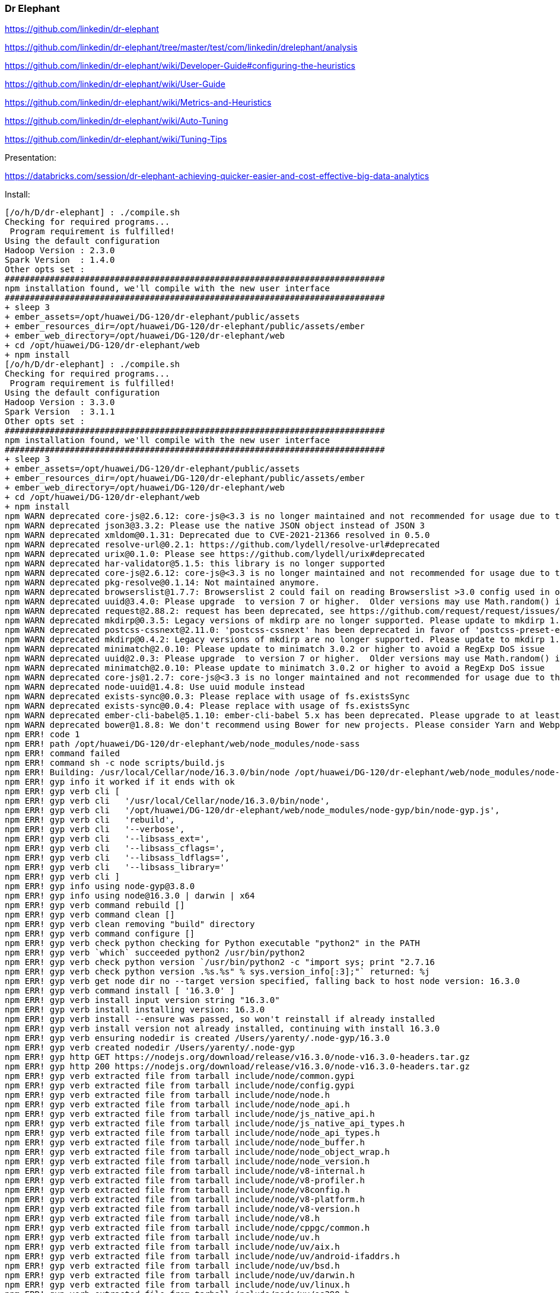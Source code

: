 ### Dr Elephant


https://github.com/linkedin/dr-elephant


https://github.com/linkedin/dr-elephant/tree/master/test/com/linkedin/drelephant/analysis


https://github.com/linkedin/dr-elephant/wiki/Developer-Guide#configuring-the-heuristics

https://github.com/linkedin/dr-elephant/wiki/User-Guide


https://github.com/linkedin/dr-elephant/wiki/Metrics-and-Heuristics


https://github.com/linkedin/dr-elephant/wiki/Auto-Tuning


https://github.com/linkedin/dr-elephant/wiki/Tuning-Tips

Presentation:

https://databricks.com/session/dr-elephant-achieving-quicker-easier-and-cost-effective-big-data-analytics



Install:

```sh
[/o/h/D/dr-elephant] : ./compile.sh 
Checking for required programs...
 Program requirement is fulfilled!
Using the default configuration
Hadoop Version : 2.3.0
Spark Version  : 1.4.0
Other opts set : 
############################################################################
npm installation found, we'll compile with the new user interface
############################################################################
+ sleep 3
+ ember_assets=/opt/huawei/DG-120/dr-elephant/public/assets
+ ember_resources_dir=/opt/huawei/DG-120/dr-elephant/public/assets/ember
+ ember_web_directory=/opt/huawei/DG-120/dr-elephant/web
+ cd /opt/huawei/DG-120/dr-elephant/web
+ npm install
[/o/h/D/dr-elephant] : ./compile.sh
Checking for required programs...
 Program requirement is fulfilled!
Using the default configuration
Hadoop Version : 3.3.0
Spark Version  : 3.1.1
Other opts set : 
############################################################################
npm installation found, we'll compile with the new user interface
############################################################################
+ sleep 3
+ ember_assets=/opt/huawei/DG-120/dr-elephant/public/assets
+ ember_resources_dir=/opt/huawei/DG-120/dr-elephant/public/assets/ember
+ ember_web_directory=/opt/huawei/DG-120/dr-elephant/web
+ cd /opt/huawei/DG-120/dr-elephant/web
+ npm install
npm WARN deprecated core-js@2.6.12: core-js@<3.3 is no longer maintained and not recommended for usage due to the number of issues. Because of the V8 engine whims, feature detection in old core-js versions could cause a slowdown up to 100x even if nothing is polyfilled. Please, upgrade your dependencies to the actual version of core-js.
npm WARN deprecated json3@3.3.2: Please use the native JSON object instead of JSON 3
npm WARN deprecated xmldom@0.1.31: Deprecated due to CVE-2021-21366 resolved in 0.5.0
npm WARN deprecated resolve-url@0.2.1: https://github.com/lydell/resolve-url#deprecated
npm WARN deprecated urix@0.1.0: Please see https://github.com/lydell/urix#deprecated
npm WARN deprecated har-validator@5.1.5: this library is no longer supported
npm WARN deprecated core-js@2.6.12: core-js@<3.3 is no longer maintained and not recommended for usage due to the number of issues. Because of the V8 engine whims, feature detection in old core-js versions could cause a slowdown up to 100x even if nothing is polyfilled. Please, upgrade your dependencies to the actual version of core-js.
npm WARN deprecated pkg-resolve@0.1.14: Not maintained anymore.
npm WARN deprecated browserslist@1.7.7: Browserslist 2 could fail on reading Browserslist >3.0 config used in other tools.
npm WARN deprecated uuid@3.4.0: Please upgrade  to version 7 or higher.  Older versions may use Math.random() in certain circumstances, which is known to be problematic.  See https://v8.dev/blog/math-random for details.
npm WARN deprecated request@2.88.2: request has been deprecated, see https://github.com/request/request/issues/3142
npm WARN deprecated mkdirp@0.3.5: Legacy versions of mkdirp are no longer supported. Please update to mkdirp 1.x. (Note that the API surface has changed to use Promises in 1.x.)
npm WARN deprecated postcss-cssnext@2.11.0: 'postcss-cssnext' has been deprecated in favor of 'postcss-preset-env'. Read more at https://moox.io/blog/deprecating-cssnext/
npm WARN deprecated mkdirp@0.4.2: Legacy versions of mkdirp are no longer supported. Please update to mkdirp 1.x. (Note that the API surface has changed to use Promises in 1.x.)
npm WARN deprecated minimatch@2.0.10: Please update to minimatch 3.0.2 or higher to avoid a RegExp DoS issue
npm WARN deprecated uuid@2.0.3: Please upgrade  to version 7 or higher.  Older versions may use Math.random() in certain circumstances, which is known to be problematic.  See https://v8.dev/blog/math-random for details.
npm WARN deprecated minimatch@2.0.10: Please update to minimatch 3.0.2 or higher to avoid a RegExp DoS issue
npm WARN deprecated core-js@1.2.7: core-js@<3.3 is no longer maintained and not recommended for usage due to the number of issues. Because of the V8 engine whims, feature detection in old core-js versions could cause a slowdown up to 100x even if nothing is polyfilled. Please, upgrade your dependencies to the actual version of core-js.
npm WARN deprecated node-uuid@1.4.8: Use uuid module instead
npm WARN deprecated exists-sync@0.0.3: Please replace with usage of fs.existsSync
npm WARN deprecated exists-sync@0.0.4: Please replace with usage of fs.existsSync
npm WARN deprecated ember-cli-babel@5.1.10: ember-cli-babel 5.x has been deprecated. Please upgrade to at least ember-cli-babel 6.6.
npm WARN deprecated bower@1.8.8: We don't recommend using Bower for new projects. Please consider Yarn and Webpack or Parcel. You can read how to migrate legacy project here: https://bower.io/blog/2017/how-to-migrate-away-from-bower/
npm ERR! code 1
npm ERR! path /opt/huawei/DG-120/dr-elephant/web/node_modules/node-sass
npm ERR! command failed
npm ERR! command sh -c node scripts/build.js
npm ERR! Building: /usr/local/Cellar/node/16.3.0/bin/node /opt/huawei/DG-120/dr-elephant/web/node_modules/node-gyp/bin/node-gyp.js rebuild --verbose --libsass_ext= --libsass_cflags= --libsass_ldflags= --libsass_library=
npm ERR! gyp info it worked if it ends with ok
npm ERR! gyp verb cli [
npm ERR! gyp verb cli   '/usr/local/Cellar/node/16.3.0/bin/node',
npm ERR! gyp verb cli   '/opt/huawei/DG-120/dr-elephant/web/node_modules/node-gyp/bin/node-gyp.js',
npm ERR! gyp verb cli   'rebuild',
npm ERR! gyp verb cli   '--verbose',
npm ERR! gyp verb cli   '--libsass_ext=',
npm ERR! gyp verb cli   '--libsass_cflags=',
npm ERR! gyp verb cli   '--libsass_ldflags=',
npm ERR! gyp verb cli   '--libsass_library='
npm ERR! gyp verb cli ]
npm ERR! gyp info using node-gyp@3.8.0
npm ERR! gyp info using node@16.3.0 | darwin | x64
npm ERR! gyp verb command rebuild []
npm ERR! gyp verb command clean []
npm ERR! gyp verb clean removing "build" directory
npm ERR! gyp verb command configure []
npm ERR! gyp verb check python checking for Python executable "python2" in the PATH
npm ERR! gyp verb `which` succeeded python2 /usr/bin/python2
npm ERR! gyp verb check python version `/usr/bin/python2 -c "import sys; print "2.7.16
npm ERR! gyp verb check python version .%s.%s" % sys.version_info[:3];"` returned: %j
npm ERR! gyp verb get node dir no --target version specified, falling back to host node version: 16.3.0
npm ERR! gyp verb command install [ '16.3.0' ]
npm ERR! gyp verb install input version string "16.3.0"
npm ERR! gyp verb install installing version: 16.3.0
npm ERR! gyp verb install --ensure was passed, so won't reinstall if already installed
npm ERR! gyp verb install version not already installed, continuing with install 16.3.0
npm ERR! gyp verb ensuring nodedir is created /Users/yarenty/.node-gyp/16.3.0
npm ERR! gyp verb created nodedir /Users/yarenty/.node-gyp
npm ERR! gyp http GET https://nodejs.org/download/release/v16.3.0/node-v16.3.0-headers.tar.gz
npm ERR! gyp http 200 https://nodejs.org/download/release/v16.3.0/node-v16.3.0-headers.tar.gz
npm ERR! gyp verb extracted file from tarball include/node/common.gypi
npm ERR! gyp verb extracted file from tarball include/node/config.gypi
npm ERR! gyp verb extracted file from tarball include/node/node.h
npm ERR! gyp verb extracted file from tarball include/node/node_api.h
npm ERR! gyp verb extracted file from tarball include/node/js_native_api.h
npm ERR! gyp verb extracted file from tarball include/node/js_native_api_types.h
npm ERR! gyp verb extracted file from tarball include/node/node_api_types.h
npm ERR! gyp verb extracted file from tarball include/node/node_buffer.h
npm ERR! gyp verb extracted file from tarball include/node/node_object_wrap.h
npm ERR! gyp verb extracted file from tarball include/node/node_version.h
npm ERR! gyp verb extracted file from tarball include/node/v8-internal.h
npm ERR! gyp verb extracted file from tarball include/node/v8-profiler.h
npm ERR! gyp verb extracted file from tarball include/node/v8config.h
npm ERR! gyp verb extracted file from tarball include/node/v8-platform.h
npm ERR! gyp verb extracted file from tarball include/node/v8-version.h
npm ERR! gyp verb extracted file from tarball include/node/v8.h
npm ERR! gyp verb extracted file from tarball include/node/cppgc/common.h
npm ERR! gyp verb extracted file from tarball include/node/uv.h
npm ERR! gyp verb extracted file from tarball include/node/uv/aix.h
npm ERR! gyp verb extracted file from tarball include/node/uv/android-ifaddrs.h
npm ERR! gyp verb extracted file from tarball include/node/uv/bsd.h
npm ERR! gyp verb extracted file from tarball include/node/uv/darwin.h
npm ERR! gyp verb extracted file from tarball include/node/uv/linux.h
npm ERR! gyp verb extracted file from tarball include/node/uv/os390.h
npm ERR! gyp verb extracted file from tarball include/node/uv/posix.h
npm ERR! gyp verb extracted file from tarball include/node/uv/stdint-msvc2008.h
npm ERR! gyp verb extracted file from tarball include/node/uv/sunos.h
npm ERR! gyp verb extracted file from tarball include/node/uv/threadpool.h
npm ERR! gyp verb extracted file from tarball include/node/uv/tree.h
npm ERR! gyp verb extracted file from tarball include/node/uv/errno.h
npm ERR! gyp verb extracted file from tarball include/node/uv/unix.h
npm ERR! gyp verb extracted file from tarball include/node/uv/win.h
npm ERR! gyp verb extracted file from tarball include/node/uv/version.h
npm ERR! gyp verb extracted file from tarball include/node/openssl/aes.h
npm ERR! gyp verb extracted file from tarball include/node/openssl/asn1.h
npm ERR! gyp verb extracted file from tarball include/node/openssl/asn1_mac.h
npm ERR! gyp verb extracted file from tarball include/node/openssl/asn1t.h
npm ERR! gyp verb extracted file from tarball include/node/openssl/async.h
npm ERR! gyp verb extracted file from tarball include/node/openssl/asyncerr.h
npm ERR! gyp verb extracted file from tarball include/node/openssl/bio.h
npm ERR! gyp verb extracted file from tarball include/node/openssl/bioerr.h
npm ERR! gyp verb extracted file from tarball include/node/openssl/blowfish.h
npm ERR! gyp verb extracted file from tarball include/node/openssl/bnerr.h
npm ERR! gyp verb extracted file from tarball include/node/openssl/buffer.h
npm ERR! gyp verb extracted file from tarball include/node/openssl/buffererr.h
npm ERR! gyp verb extracted file from tarball include/node/openssl/camellia.h
npm ERR! gyp verb extracted file from tarball include/node/openssl/cast.h
npm ERR! gyp verb extracted file from tarball include/node/openssl/cmac.h
npm ERR! gyp verb extracted file from tarball include/node/openssl/cms.h
npm ERR! gyp verb extracted file from tarball include/node/openssl/cmserr.h
npm ERR! gyp verb extracted file from tarball include/node/openssl/comp.h
npm ERR! gyp verb extracted file from tarball include/node/openssl/comperr.h
npm ERR! gyp verb extracted file from tarball include/node/openssl/conf.h
npm ERR! gyp verb extracted file from tarball include/node/openssl/conf_api.h
npm ERR! gyp verb extracted file from tarball include/node/openssl/conferr.h
npm ERR! gyp verb extracted file from tarball include/node/openssl/cryptoerr.h
npm ERR! gyp verb extracted file from tarball include/node/openssl/ct.h
npm ERR! gyp verb extracted file from tarball include/node/openssl/cterr.h
npm ERR! gyp verb extracted file from tarball include/node/openssl/des.h
npm ERR! gyp verb extracted file from tarball include/node/openssl/dh.h
npm ERR! gyp verb extracted file from tarball include/node/openssl/dherr.h
npm ERR! gyp verb extracted file from tarball include/node/openssl/dsa.h
npm ERR! gyp verb extracted file from tarball include/node/openssl/dsaerr.h
npm ERR! gyp verb extracted file from tarball include/node/openssl/dtls1.h
npm ERR! gyp verb extracted file from tarball include/node/openssl/ebcdic.h
npm ERR! gyp verb extracted file from tarball include/node/openssl/ecdh.h
npm ERR! gyp verb extracted file from tarball include/node/openssl/ecdsa.h
npm ERR! gyp verb extracted file from tarball include/node/openssl/engine.h
npm ERR! gyp verb extracted file from tarball include/node/openssl/engineerr.h
npm ERR! gyp verb extracted file from tarball include/node/openssl/err.h
npm ERR! gyp verb extracted file from tarball include/node/openssl/sslerr.h
npm ERR! gyp verb extracted file from tarball include/node/openssl/hmac.h
npm ERR! gyp verb extracted file from tarball include/node/openssl/idea.h
npm ERR! gyp verb extracted file from tarball include/node/openssl/kdf.h
npm ERR! gyp verb extracted file from tarball include/node/openssl/kdferr.h
npm ERR! gyp verb extracted file from tarball include/node/openssl/lhash.h
npm ERR! gyp verb extracted file from tarball include/node/openssl/md2.h
npm ERR! gyp verb extracted file from tarball include/node/openssl/md4.h
npm ERR! gyp verb extracted file from tarball include/node/openssl/md5.h
npm ERR! gyp verb extracted file from tarball include/node/openssl/mdc2.h
npm ERR! gyp verb extracted file from tarball include/node/openssl/modes.h
npm ERR! gyp verb extracted file from tarball include/node/openssl/objects.h
npm ERR! gyp verb extracted file from tarball include/node/openssl/objectserr.h
npm ERR! gyp verb extracted file from tarball include/node/openssl/ocsp.h
npm ERR! gyp verb extracted file from tarball include/node/openssl/ocsperr.h
npm ERR! gyp verb extracted file from tarball include/node/openssl/x509err.h
npm ERR! gyp verb extracted file from tarball include/node/openssl/crypto.h
npm ERR! gyp verb extracted file from tarball include/node/openssl/pem.h
npm ERR! gyp verb extracted file from tarball include/node/openssl/pem2.h
npm ERR! gyp verb extracted file from tarball include/node/openssl/pkcs12.h
npm ERR! gyp verb extracted file from tarball include/node/openssl/pkcs12err.h
npm ERR! gyp verb extracted file from tarball include/node/openssl/pkcs7.h
npm ERR! gyp verb extracted file from tarball include/node/openssl/pkcs7err.h
npm ERR! gyp verb extracted file from tarball include/node/openssl/rand.h
npm ERR! gyp verb extracted file from tarball include/node/openssl/rand_drbg.h
npm ERR! gyp verb extracted file from tarball include/node/openssl/randerr.h
npm ERR! gyp verb extracted file from tarball include/node/openssl/rc2.h
npm ERR! gyp verb extracted file from tarball include/node/openssl/rc4.h
npm ERR! gyp verb extracted file from tarball include/node/openssl/rc5.h
npm ERR! gyp verb extracted file from tarball include/node/openssl/ripemd.h
npm ERR! gyp verb extracted file from tarball include/node/openssl/rsa.h
npm ERR! gyp verb extracted file from tarball include/node/openssl/rsaerr.h
npm ERR! gyp verb extracted file from tarball include/node/openssl/safestack.h
npm ERR! gyp verb extracted file from tarball include/node/openssl/seed.h
npm ERR! gyp verb extracted file from tarball include/node/openssl/sha.h
npm ERR! gyp verb extracted file from tarball include/node/openssl/srp.h
npm ERR! gyp verb extracted file from tarball include/node/openssl/srtp.h
npm ERR! gyp verb extracted file from tarball include/node/openssl/ssl2.h
npm ERR! gyp verb extracted file from tarball include/node/openssl/evperr.h
npm ERR! gyp verb extracted file from tarball include/node/openssl/stack.h
npm ERR! gyp verb extracted file from tarball include/node/openssl/store.h
npm ERR! gyp verb extracted file from tarball include/node/openssl/storeerr.h
npm ERR! gyp verb extracted file from tarball include/node/openssl/symhacks.h
npm ERR! gyp verb extracted file from tarball include/node/openssl/ts.h
npm ERR! gyp verb extracted file from tarball include/node/openssl/tserr.h
npm ERR! gyp verb extracted file from tarball include/node/openssl/txt_db.h
npm ERR! gyp verb extracted file from tarball include/node/openssl/ui.h
npm ERR! gyp verb extracted file from tarball include/node/openssl/uierr.h
npm ERR! gyp verb extracted file from tarball include/node/openssl/whrlpool.h
npm ERR! gyp verb extracted file from tarball include/node/openssl/ec.h
npm ERR! gyp verb extracted file from tarball include/node/openssl/x509v3.h
npm ERR! gyp verb extracted file from tarball include/node/openssl/x509v3err.h
npm ERR! gyp verb extracted file from tarball include/node/openssl/opensslv.h
npm ERR! gyp verb extracted file from tarball include/node/openssl/ssl.h
npm ERR! gyp verb extracted file from tarball include/node/openssl/pemerr.h
npm ERR! gyp verb extracted file from tarball include/node/openssl/ssl3.h
npm ERR! gyp verb extracted file from tarball include/node/openssl/ossl_typ.h
npm ERR! gyp verb extracted file from tarball include/node/openssl/tls1.h
npm ERR! gyp verb extracted file from tarball include/node/openssl/ecerr.h
npm ERR! gyp verb extracted file from tarball include/node/openssl/evp.h
npm ERR! gyp verb extracted file from tarball include/node/openssl/x509.h
npm ERR! gyp verb extracted file from tarball include/node/openssl/x509_vfy.h
npm ERR! gyp verb extracted file from tarball include/node/openssl/asn1err.h
npm ERR! gyp verb extracted file from tarball include/node/openssl/bn.h
npm ERR! gyp verb extracted file from tarball include/node/openssl/e_os2.h
npm ERR! gyp verb extracted file from tarball include/node/openssl/obj_mac.h
npm ERR! gyp verb extracted file from tarball include/node/openssl/archs/BSD-x86_64/asm/crypto/include/internal/bn_conf.h
npm ERR! gyp verb extracted file from tarball include/node/openssl/archs/BSD-x86_64/asm/crypto/include/internal/dso_conf.h
npm ERR! gyp verb extracted file from tarball include/node/openssl/archs/BSD-x86_64/asm/crypto/buildinf.h
npm ERR! gyp verb extracted file from tarball include/node/openssl/archs/BSD-x86_64/asm/include/openssl/opensslconf.h
npm ERR! gyp verb extracted file from tarball include/node/openssl/archs/BSD-x86_64/asm/include/progs.h
npm ERR! gyp verb extracted file from tarball include/node/openssl/archs/BSD-x86_64/asm_avx2/crypto/include/internal/bn_conf.h
npm ERR! gyp verb extracted file from tarball include/node/openssl/archs/BSD-x86_64/asm_avx2/crypto/include/internal/dso_conf.h
npm ERR! gyp verb extracted file from tarball include/node/openssl/archs/BSD-x86_64/asm_avx2/crypto/buildinf.h
npm ERR! gyp verb extracted file from tarball include/node/openssl/archs/BSD-x86_64/asm_avx2/include/openssl/opensslconf.h
npm ERR! gyp verb extracted file from tarball include/node/openssl/archs/BSD-x86_64/asm_avx2/include/progs.h
npm ERR! gyp verb extracted file from tarball include/node/openssl/archs/BSD-x86_64/no-asm/crypto/include/internal/bn_conf.h
npm ERR! gyp verb extracted file from tarball include/node/openssl/archs/BSD-x86_64/no-asm/crypto/include/internal/dso_conf.h
npm ERR! gyp verb extracted file from tarball include/node/openssl/archs/BSD-x86_64/no-asm/crypto/buildinf.h
npm ERR! gyp verb extracted file from tarball include/node/openssl/archs/BSD-x86_64/no-asm/include/openssl/opensslconf.h
npm ERR! gyp verb extracted file from tarball include/node/openssl/archs/BSD-x86_64/no-asm/include/progs.h
npm ERR! gyp verb extracted file from tarball include/node/openssl/archs/VC-WIN32/asm/crypto/include/internal/bn_conf.h
npm ERR! gyp verb extracted file from tarball include/node/openssl/archs/VC-WIN32/asm/crypto/include/internal/dso_conf.h
npm ERR! gyp verb extracted file from tarball include/node/openssl/archs/VC-WIN32/asm/crypto/buildinf.h
npm ERR! gyp verb extracted file from tarball include/node/openssl/archs/VC-WIN32/asm/include/openssl/opensslconf.h
npm ERR! gyp verb extracted file from tarball include/node/openssl/archs/VC-WIN32/asm/include/progs.h
npm ERR! gyp verb extracted file from tarball include/node/openssl/archs/VC-WIN32/asm_avx2/crypto/include/internal/bn_conf.h
npm ERR! gyp verb extracted file from tarball include/node/openssl/archs/VC-WIN32/asm_avx2/crypto/include/internal/dso_conf.h
npm ERR! gyp verb extracted file from tarball include/node/openssl/archs/VC-WIN32/asm_avx2/crypto/buildinf.h
npm ERR! gyp verb extracted file from tarball include/node/openssl/archs/VC-WIN32/asm_avx2/include/openssl/opensslconf.h
npm ERR! gyp verb extracted file from tarball include/node/openssl/archs/VC-WIN32/asm_avx2/include/progs.h
npm ERR! gyp verb extracted file from tarball include/node/openssl/archs/VC-WIN32/no-asm/crypto/include/internal/bn_conf.h
npm ERR! gyp verb extracted file from tarball include/node/openssl/archs/VC-WIN32/no-asm/crypto/include/internal/dso_conf.h
npm ERR! gyp verb extracted file from tarball include/node/openssl/archs/VC-WIN32/no-asm/crypto/buildinf.h
npm ERR! gyp verb extracted file from tarball include/node/openssl/archs/VC-WIN32/no-asm/include/openssl/opensslconf.h
npm ERR! gyp verb extracted file from tarball include/node/openssl/archs/VC-WIN32/no-asm/include/progs.h
npm ERR! gyp verb extracted file from tarball include/node/openssl/archs/VC-WIN64-ARM/no-asm/crypto/include/internal/bn_conf.h
npm ERR! gyp verb extracted file from tarball include/node/openssl/archs/VC-WIN64-ARM/no-asm/crypto/include/internal/dso_conf.h
npm ERR! gyp verb extracted file from tarball include/node/openssl/archs/VC-WIN64-ARM/no-asm/crypto/buildinf.h
npm ERR! gyp verb extracted file from tarball include/node/openssl/archs/VC-WIN64-ARM/no-asm/include/openssl/opensslconf.h
npm ERR! gyp verb extracted file from tarball include/node/openssl/archs/VC-WIN64-ARM/no-asm/include/progs.h
npm ERR! gyp verb extracted file from tarball include/node/openssl/archs/VC-WIN64A/asm/crypto/include/internal/bn_conf.h
npm ERR! gyp verb extracted file from tarball include/node/openssl/archs/VC-WIN64A/asm/crypto/include/internal/dso_conf.h
npm ERR! gyp verb extracted file from tarball include/node/openssl/archs/VC-WIN64A/asm/crypto/buildinf.h
npm ERR! gyp verb extracted file from tarball include/node/openssl/archs/VC-WIN64A/asm/include/openssl/opensslconf.h
npm ERR! gyp verb extracted file from tarball include/node/openssl/archs/VC-WIN64A/asm/include/progs.h
npm ERR! gyp verb extracted file from tarball include/node/openssl/archs/VC-WIN64A/asm_avx2/crypto/include/internal/bn_conf.h
npm ERR! gyp verb extracted file from tarball include/node/openssl/archs/VC-WIN64A/asm_avx2/crypto/include/internal/dso_conf.h
npm ERR! gyp verb extracted file from tarball include/node/openssl/archs/VC-WIN64A/asm_avx2/crypto/buildinf.h
npm ERR! gyp verb extracted file from tarball include/node/openssl/archs/VC-WIN64A/asm_avx2/include/openssl/opensslconf.h
npm ERR! gyp verb extracted file from tarball include/node/openssl/archs/VC-WIN64A/asm_avx2/include/progs.h
npm ERR! gyp verb extracted file from tarball include/node/openssl/archs/VC-WIN64A/no-asm/crypto/include/internal/bn_conf.h
npm ERR! gyp verb extracted file from tarball include/node/openssl/archs/VC-WIN64A/no-asm/crypto/include/internal/dso_conf.h
npm ERR! gyp verb extracted file from tarball include/node/openssl/archs/VC-WIN64A/no-asm/crypto/buildinf.h
npm ERR! gyp verb extracted file from tarball include/node/openssl/archs/VC-WIN64A/no-asm/include/openssl/opensslconf.h
npm ERR! gyp verb extracted file from tarball include/node/openssl/archs/VC-WIN64A/no-asm/include/progs.h
npm ERR! gyp verb extracted file from tarball include/node/openssl/archs/aix-gcc/asm/crypto/include/internal/bn_conf.h
npm ERR! gyp verb extracted file from tarball include/node/openssl/archs/aix-gcc/asm/crypto/include/internal/dso_conf.h
npm ERR! gyp verb extracted file from tarball include/node/openssl/archs/aix-gcc/asm/crypto/buildinf.h
npm ERR! gyp verb extracted file from tarball include/node/openssl/archs/aix-gcc/asm/include/openssl/opensslconf.h
npm ERR! gyp verb extracted file from tarball include/node/openssl/archs/aix-gcc/asm/include/progs.h
npm ERR! gyp verb extracted file from tarball include/node/openssl/archs/aix-gcc/asm_avx2/crypto/include/internal/bn_conf.h
npm ERR! gyp verb extracted file from tarball include/node/openssl/archs/aix-gcc/asm_avx2/crypto/include/internal/dso_conf.h
npm ERR! gyp verb extracted file from tarball include/node/openssl/archs/aix-gcc/asm_avx2/crypto/buildinf.h
npm ERR! gyp verb extracted file from tarball include/node/openssl/archs/aix-gcc/asm_avx2/include/openssl/opensslconf.h
npm ERR! gyp verb extracted file from tarball include/node/openssl/archs/aix-gcc/asm_avx2/include/progs.h
npm ERR! gyp verb extracted file from tarball include/node/openssl/archs/aix-gcc/no-asm/crypto/include/internal/bn_conf.h
npm ERR! gyp verb extracted file from tarball include/node/openssl/archs/aix-gcc/no-asm/crypto/include/internal/dso_conf.h
npm ERR! gyp verb extracted file from tarball include/node/openssl/archs/aix-gcc/no-asm/crypto/buildinf.h
npm ERR! gyp verb extracted file from tarball include/node/openssl/archs/aix-gcc/no-asm/include/openssl/opensslconf.h
npm ERR! gyp verb extracted file from tarball include/node/openssl/archs/aix-gcc/no-asm/include/progs.h
npm ERR! gyp verb extracted file from tarball include/node/openssl/archs/aix64-gcc/asm/crypto/include/internal/bn_conf.h
npm ERR! gyp verb extracted file from tarball include/node/openssl/archs/aix64-gcc/asm/crypto/include/internal/dso_conf.h
npm ERR! gyp verb extracted file from tarball include/node/openssl/archs/aix64-gcc/asm/crypto/buildinf.h
npm ERR! gyp verb extracted file from tarball include/node/openssl/archs/aix64-gcc/asm/include/openssl/opensslconf.h
npm ERR! gyp verb extracted file from tarball include/node/openssl/archs/aix64-gcc/asm/include/progs.h
npm ERR! gyp verb extracted file from tarball include/node/openssl/archs/aix64-gcc/asm_avx2/crypto/include/internal/bn_conf.h
npm ERR! gyp verb extracted file from tarball include/node/openssl/archs/aix64-gcc/asm_avx2/crypto/include/internal/dso_conf.h
npm ERR! gyp verb extracted file from tarball include/node/openssl/archs/aix64-gcc/asm_avx2/crypto/buildinf.h
npm ERR! gyp verb extracted file from tarball include/node/openssl/archs/aix64-gcc/asm_avx2/include/openssl/opensslconf.h
npm ERR! gyp verb extracted file from tarball include/node/openssl/archs/aix64-gcc/asm_avx2/include/progs.h
npm ERR! gyp verb extracted file from tarball include/node/openssl/archs/aix64-gcc/no-asm/crypto/include/internal/bn_conf.h
npm ERR! gyp verb extracted file from tarball include/node/openssl/archs/aix64-gcc/no-asm/crypto/include/internal/dso_conf.h
npm ERR! gyp verb extracted file from tarball include/node/openssl/archs/aix64-gcc/no-asm/crypto/buildinf.h
npm ERR! gyp verb extracted file from tarball include/node/openssl/archs/aix64-gcc/no-asm/include/openssl/opensslconf.h
npm ERR! gyp verb extracted file from tarball include/node/openssl/archs/aix64-gcc/no-asm/include/progs.h
npm ERR! gyp verb extracted file from tarball include/node/openssl/archs/darwin-i386-cc/asm/crypto/include/internal/bn_conf.h
npm ERR! gyp verb extracted file from tarball include/node/openssl/archs/darwin-i386-cc/asm/crypto/include/internal/dso_conf.h
npm ERR! gyp verb extracted file from tarball include/node/openssl/archs/darwin-i386-cc/asm/crypto/buildinf.h
npm ERR! gyp verb extracted file from tarball include/node/openssl/archs/darwin-i386-cc/asm/include/openssl/opensslconf.h
npm ERR! gyp verb extracted file from tarball include/node/openssl/archs/darwin-i386-cc/asm/include/progs.h
npm ERR! gyp verb extracted file from tarball include/node/openssl/archs/darwin-i386-cc/asm_avx2/crypto/include/internal/bn_conf.h
npm ERR! gyp verb extracted file from tarball include/node/openssl/archs/darwin-i386-cc/asm_avx2/crypto/include/internal/dso_conf.h
npm ERR! gyp verb extracted file from tarball include/node/openssl/archs/darwin-i386-cc/asm_avx2/crypto/buildinf.h
npm ERR! gyp verb extracted file from tarball include/node/openssl/archs/darwin-i386-cc/asm_avx2/include/openssl/opensslconf.h
npm ERR! gyp verb extracted file from tarball include/node/openssl/archs/darwin-i386-cc/asm_avx2/include/progs.h
npm ERR! gyp verb extracted file from tarball include/node/openssl/archs/darwin-i386-cc/no-asm/crypto/include/internal/bn_conf.h
npm ERR! gyp verb extracted file from tarball include/node/openssl/archs/darwin-i386-cc/no-asm/crypto/include/internal/dso_conf.h
npm ERR! gyp verb extracted file from tarball include/node/openssl/archs/darwin-i386-cc/no-asm/crypto/buildinf.h
npm ERR! gyp verb extracted file from tarball include/node/openssl/archs/darwin-i386-cc/no-asm/include/openssl/opensslconf.h
npm ERR! gyp verb extracted file from tarball include/node/openssl/archs/darwin-i386-cc/no-asm/include/progs.h
npm ERR! gyp verb extracted file from tarball include/node/openssl/archs/darwin64-x86_64-cc/asm/crypto/include/internal/bn_conf.h
npm ERR! gyp verb extracted file from tarball include/node/openssl/archs/darwin64-x86_64-cc/asm/crypto/include/internal/dso_conf.h
npm ERR! gyp verb extracted file from tarball include/node/openssl/archs/darwin64-x86_64-cc/asm/crypto/buildinf.h
npm ERR! gyp verb extracted file from tarball include/node/openssl/archs/darwin64-x86_64-cc/asm/include/openssl/opensslconf.h
npm ERR! gyp verb extracted file from tarball include/node/openssl/archs/darwin64-x86_64-cc/asm/include/progs.h
npm ERR! gyp verb extracted file from tarball include/node/openssl/archs/darwin64-x86_64-cc/asm_avx2/crypto/include/internal/bn_conf.h
npm ERR! gyp verb extracted file from tarball include/node/openssl/archs/darwin64-x86_64-cc/asm_avx2/crypto/include/internal/dso_conf.h
npm ERR! gyp verb extracted file from tarball include/node/openssl/archs/darwin64-x86_64-cc/asm_avx2/crypto/buildinf.h
npm ERR! gyp verb extracted file from tarball include/node/openssl/archs/darwin64-x86_64-cc/asm_avx2/include/openssl/opensslconf.h
npm ERR! gyp verb extracted file from tarball include/node/openssl/archs/darwin64-x86_64-cc/asm_avx2/include/progs.h
npm ERR! gyp verb extracted file from tarball include/node/openssl/archs/darwin64-x86_64-cc/no-asm/crypto/include/internal/bn_conf.h
npm ERR! gyp verb extracted file from tarball include/node/openssl/archs/darwin64-x86_64-cc/no-asm/crypto/include/internal/dso_conf.h
npm ERR! gyp verb extracted file from tarball include/node/openssl/archs/darwin64-x86_64-cc/no-asm/crypto/buildinf.h
npm ERR! gyp verb extracted file from tarball include/node/openssl/archs/darwin64-x86_64-cc/no-asm/include/openssl/opensslconf.h
npm ERR! gyp verb extracted file from tarball include/node/openssl/archs/darwin64-x86_64-cc/no-asm/include/progs.h
npm ERR! gyp verb extracted file from tarball include/node/openssl/archs/linux-aarch64/asm/crypto/include/internal/bn_conf.h
npm ERR! gyp verb extracted file from tarball include/node/openssl/archs/linux-aarch64/asm/crypto/include/internal/dso_conf.h
npm ERR! gyp verb extracted file from tarball include/node/openssl/archs/linux-aarch64/asm/crypto/buildinf.h
npm ERR! gyp verb extracted file from tarball include/node/openssl/archs/linux-aarch64/asm/include/openssl/opensslconf.h
npm ERR! gyp verb extracted file from tarball include/node/openssl/archs/linux-aarch64/asm/include/progs.h
npm ERR! gyp verb extracted file from tarball include/node/openssl/archs/linux-aarch64/asm_avx2/crypto/include/internal/bn_conf.h
npm ERR! gyp verb extracted file from tarball include/node/openssl/archs/linux-aarch64/asm_avx2/crypto/include/internal/dso_conf.h
npm ERR! gyp verb extracted file from tarball include/node/openssl/archs/linux-aarch64/asm_avx2/crypto/buildinf.h
npm ERR! gyp verb extracted file from tarball include/node/openssl/archs/linux-aarch64/asm_avx2/include/openssl/opensslconf.h
npm ERR! gyp verb extracted file from tarball include/node/openssl/archs/linux-aarch64/asm_avx2/include/progs.h
npm ERR! gyp verb extracted file from tarball include/node/openssl/archs/linux-aarch64/no-asm/crypto/include/internal/bn_conf.h
npm ERR! gyp verb extracted file from tarball include/node/openssl/archs/linux-aarch64/no-asm/crypto/include/internal/dso_conf.h
npm ERR! gyp verb extracted file from tarball include/node/openssl/archs/linux-aarch64/no-asm/crypto/buildinf.h
npm ERR! gyp verb extracted file from tarball include/node/openssl/archs/linux-aarch64/no-asm/include/openssl/opensslconf.h
npm ERR! gyp verb extracted file from tarball include/node/openssl/archs/linux-aarch64/no-asm/include/progs.h
npm ERR! gyp verb extracted file from tarball include/node/openssl/archs/linux-armv4/asm/crypto/include/internal/bn_conf.h
npm ERR! gyp verb extracted file from tarball include/node/openssl/archs/linux-armv4/asm/crypto/include/internal/dso_conf.h
npm ERR! gyp verb extracted file from tarball include/node/openssl/archs/linux-armv4/asm/crypto/buildinf.h
npm ERR! gyp verb extracted file from tarball include/node/openssl/archs/linux-armv4/asm/include/openssl/opensslconf.h
npm ERR! gyp verb extracted file from tarball include/node/openssl/archs/linux-armv4/asm/include/progs.h
npm ERR! gyp verb extracted file from tarball include/node/openssl/archs/linux-armv4/asm_avx2/crypto/include/internal/bn_conf.h
npm ERR! gyp verb extracted file from tarball include/node/openssl/archs/linux-armv4/asm_avx2/crypto/include/internal/dso_conf.h
npm ERR! gyp verb extracted file from tarball include/node/openssl/archs/linux-armv4/asm_avx2/crypto/buildinf.h
npm ERR! gyp verb extracted file from tarball include/node/openssl/archs/linux-armv4/asm_avx2/include/openssl/opensslconf.h
npm ERR! gyp verb extracted file from tarball include/node/openssl/archs/linux-armv4/asm_avx2/include/progs.h
npm ERR! gyp verb extracted file from tarball include/node/openssl/archs/linux-armv4/no-asm/crypto/include/internal/bn_conf.h
npm ERR! gyp verb extracted file from tarball include/node/openssl/archs/linux-armv4/no-asm/crypto/include/internal/dso_conf.h
npm ERR! gyp verb extracted file from tarball include/node/openssl/archs/linux-armv4/no-asm/crypto/buildinf.h
npm ERR! gyp verb extracted file from tarball include/node/openssl/archs/linux-armv4/no-asm/include/openssl/opensslconf.h
npm ERR! gyp verb extracted file from tarball include/node/openssl/archs/linux-armv4/no-asm/include/progs.h
npm ERR! gyp verb extracted file from tarball include/node/openssl/archs/linux-elf/asm/crypto/include/internal/bn_conf.h
npm ERR! gyp verb extracted file from tarball include/node/openssl/archs/linux-elf/asm/crypto/include/internal/dso_conf.h
npm ERR! gyp verb extracted file from tarball include/node/openssl/archs/linux-elf/asm/crypto/buildinf.h
npm ERR! gyp verb extracted file from tarball include/node/openssl/archs/linux-elf/asm/include/openssl/opensslconf.h
npm ERR! gyp verb extracted file from tarball include/node/openssl/archs/linux-elf/asm/include/progs.h
npm ERR! gyp verb extracted file from tarball include/node/openssl/archs/linux-elf/asm_avx2/crypto/include/internal/bn_conf.h
npm ERR! gyp verb extracted file from tarball include/node/openssl/archs/linux-elf/asm_avx2/crypto/include/internal/dso_conf.h
npm ERR! gyp verb extracted file from tarball include/node/openssl/archs/linux-elf/asm_avx2/crypto/buildinf.h
npm ERR! gyp verb extracted file from tarball include/node/openssl/archs/linux-elf/asm_avx2/include/openssl/opensslconf.h
npm ERR! gyp verb extracted file from tarball include/node/openssl/archs/linux-elf/asm_avx2/include/progs.h
npm ERR! gyp verb extracted file from tarball include/node/openssl/archs/linux-elf/no-asm/crypto/include/internal/bn_conf.h
npm ERR! gyp verb extracted file from tarball include/node/openssl/archs/linux-elf/no-asm/crypto/include/internal/dso_conf.h
npm ERR! gyp verb extracted file from tarball include/node/openssl/archs/linux-elf/no-asm/crypto/buildinf.h
npm ERR! gyp verb extracted file from tarball include/node/openssl/archs/linux-elf/no-asm/include/openssl/opensslconf.h
npm ERR! gyp verb extracted file from tarball include/node/openssl/archs/linux-elf/no-asm/include/progs.h
npm ERR! gyp verb extracted file from tarball include/node/openssl/archs/linux-ppc/asm/crypto/include/internal/bn_conf.h
npm ERR! gyp verb extracted file from tarball include/node/openssl/archs/linux-ppc/asm/crypto/include/internal/dso_conf.h
npm ERR! gyp verb extracted file from tarball include/node/openssl/archs/linux-ppc/asm/crypto/buildinf.h
npm ERR! gyp verb extracted file from tarball include/node/openssl/archs/linux-ppc/asm/include/openssl/opensslconf.h
npm ERR! gyp verb extracted file from tarball include/node/openssl/archs/linux-ppc/asm/include/progs.h
npm ERR! gyp verb extracted file from tarball include/node/openssl/archs/linux-ppc/asm_avx2/crypto/include/internal/bn_conf.h
npm ERR! gyp verb extracted file from tarball include/node/openssl/archs/linux-ppc/asm_avx2/crypto/include/internal/dso_conf.h
npm ERR! gyp verb extracted file from tarball include/node/openssl/archs/linux-ppc/asm_avx2/crypto/buildinf.h
npm ERR! gyp verb extracted file from tarball include/node/openssl/archs/linux-ppc/asm_avx2/include/openssl/opensslconf.h
npm ERR! gyp verb extracted file from tarball include/node/openssl/archs/linux-ppc/asm_avx2/include/progs.h
npm ERR! gyp verb extracted file from tarball include/node/openssl/archs/linux-ppc/no-asm/crypto/include/internal/bn_conf.h
npm ERR! gyp verb extracted file from tarball include/node/openssl/archs/linux-ppc/no-asm/crypto/include/internal/dso_conf.h
npm ERR! gyp verb extracted file from tarball include/node/openssl/archs/linux-ppc/no-asm/crypto/buildinf.h
npm ERR! gyp verb extracted file from tarball include/node/openssl/archs/linux-ppc/no-asm/include/openssl/opensslconf.h
npm ERR! gyp verb extracted file from tarball include/node/openssl/archs/linux-ppc/no-asm/include/progs.h
npm ERR! gyp verb extracted file from tarball include/node/openssl/archs/linux-ppc64/asm/crypto/include/internal/bn_conf.h
npm ERR! gyp verb extracted file from tarball include/node/openssl/archs/linux-ppc64/asm/crypto/include/internal/dso_conf.h
npm ERR! gyp verb extracted file from tarball include/node/openssl/archs/linux-ppc64/asm/crypto/buildinf.h
npm ERR! gyp verb extracted file from tarball include/node/openssl/archs/linux-ppc64/asm/include/openssl/opensslconf.h
npm ERR! gyp verb extracted file from tarball include/node/openssl/archs/linux-ppc64/asm/include/progs.h
npm ERR! gyp verb extracted file from tarball include/node/openssl/archs/linux-ppc64/asm_avx2/crypto/include/internal/bn_conf.h
npm ERR! gyp verb extracted file from tarball include/node/openssl/archs/linux-ppc64/asm_avx2/crypto/include/internal/dso_conf.h
npm ERR! gyp verb extracted file from tarball include/node/openssl/archs/linux-ppc64/asm_avx2/crypto/buildinf.h
npm ERR! gyp verb extracted file from tarball include/node/openssl/archs/linux-ppc64/asm_avx2/include/openssl/opensslconf.h
npm ERR! gyp verb extracted file from tarball include/node/openssl/archs/linux-ppc64/asm_avx2/include/progs.h
npm ERR! gyp verb extracted file from tarball include/node/openssl/archs/linux-ppc64/no-asm/crypto/include/internal/bn_conf.h
npm ERR! gyp verb extracted file from tarball include/node/openssl/archs/linux-ppc64/no-asm/crypto/include/internal/dso_conf.h
npm ERR! gyp verb extracted file from tarball include/node/openssl/archs/linux-ppc64/no-asm/crypto/buildinf.h
npm ERR! gyp verb extracted file from tarball include/node/openssl/archs/linux-ppc64/no-asm/include/openssl/opensslconf.h
npm ERR! gyp verb extracted file from tarball include/node/openssl/archs/linux-ppc64/no-asm/include/progs.h
npm ERR! gyp verb extracted file from tarball include/node/openssl/archs/linux-ppc64le/asm/crypto/include/internal/bn_conf.h
npm ERR! gyp verb extracted file from tarball include/node/openssl/archs/linux-ppc64le/asm/crypto/include/internal/dso_conf.h
npm ERR! gyp verb extracted file from tarball include/node/openssl/archs/linux-ppc64le/asm/crypto/buildinf.h
npm ERR! gyp verb extracted file from tarball include/node/openssl/archs/linux-ppc64le/asm/include/openssl/opensslconf.h
npm ERR! gyp verb extracted file from tarball include/node/openssl/archs/linux-ppc64le/asm/include/progs.h
npm ERR! gyp verb extracted file from tarball include/node/openssl/archs/linux-ppc64le/asm_avx2/crypto/include/internal/bn_conf.h
npm ERR! gyp verb extracted file from tarball include/node/openssl/archs/linux-ppc64le/asm_avx2/crypto/include/internal/dso_conf.h
npm ERR! gyp verb extracted file from tarball include/node/openssl/archs/linux-ppc64le/asm_avx2/crypto/buildinf.h
npm ERR! gyp verb extracted file from tarball include/node/openssl/archs/linux-ppc64le/asm_avx2/include/openssl/opensslconf.h
npm ERR! gyp verb extracted file from tarball include/node/openssl/archs/linux-ppc64le/asm_avx2/include/progs.h
npm ERR! gyp verb extracted file from tarball include/node/openssl/archs/linux-ppc64le/no-asm/crypto/include/internal/bn_conf.h
npm ERR! gyp verb extracted file from tarball include/node/openssl/archs/linux-ppc64le/no-asm/crypto/include/internal/dso_conf.h
npm ERR! gyp verb extracted file from tarball include/node/openssl/archs/linux-ppc64le/no-asm/crypto/buildinf.h
npm ERR! gyp verb extracted file from tarball include/node/openssl/archs/linux-ppc64le/no-asm/include/openssl/opensslconf.h
npm ERR! gyp verb extracted file from tarball include/node/openssl/archs/linux-ppc64le/no-asm/include/progs.h
npm ERR! gyp verb extracted file from tarball include/node/openssl/archs/linux-x32/asm/crypto/include/internal/bn_conf.h
npm ERR! gyp verb extracted file from tarball include/node/openssl/archs/linux-x32/asm/crypto/include/internal/dso_conf.h
npm ERR! gyp verb extracted file from tarball include/node/openssl/archs/linux-x32/asm/crypto/buildinf.h
npm ERR! gyp verb extracted file from tarball include/node/openssl/archs/linux-x32/asm/include/openssl/opensslconf.h
npm ERR! gyp verb extracted file from tarball include/node/openssl/archs/linux-x32/asm/include/progs.h
npm ERR! gyp verb extracted file from tarball include/node/openssl/archs/linux-x32/asm_avx2/crypto/include/internal/bn_conf.h
npm ERR! gyp verb extracted file from tarball include/node/openssl/archs/linux-x32/asm_avx2/crypto/include/internal/dso_conf.h
npm ERR! gyp verb extracted file from tarball include/node/openssl/archs/linux-x32/asm_avx2/crypto/buildinf.h
npm ERR! gyp verb extracted file from tarball include/node/openssl/archs/linux-x32/asm_avx2/include/openssl/opensslconf.h
npm ERR! gyp verb extracted file from tarball include/node/openssl/archs/linux-x32/asm_avx2/include/progs.h
npm ERR! gyp verb extracted file from tarball include/node/openssl/archs/linux-x32/no-asm/crypto/include/internal/bn_conf.h
npm ERR! gyp verb extracted file from tarball include/node/openssl/archs/linux-x32/no-asm/crypto/include/internal/dso_conf.h
npm ERR! gyp verb extracted file from tarball include/node/openssl/archs/linux-x32/no-asm/crypto/buildinf.h
npm ERR! gyp verb extracted file from tarball include/node/openssl/archs/linux-x32/no-asm/include/openssl/opensslconf.h
npm ERR! gyp verb extracted file from tarball include/node/openssl/archs/linux-x32/no-asm/include/progs.h
npm ERR! gyp verb extracted file from tarball include/node/openssl/archs/linux-x86_64/asm/crypto/include/internal/bn_conf.h
npm ERR! gyp verb extracted file from tarball include/node/openssl/archs/linux-x86_64/asm/crypto/include/internal/dso_conf.h
npm ERR! gyp verb extracted file from tarball include/node/openssl/archs/linux-x86_64/asm/crypto/buildinf.h
npm ERR! gyp verb extracted file from tarball include/node/openssl/archs/linux-x86_64/asm/include/openssl/opensslconf.h
npm ERR! gyp verb extracted file from tarball include/node/openssl/archs/linux-x86_64/asm/include/progs.h
npm ERR! gyp verb extracted file from tarball include/node/openssl/archs/linux-x86_64/asm_avx2/crypto/include/internal/bn_conf.h
npm ERR! gyp verb extracted file from tarball include/node/openssl/archs/linux-x86_64/asm_avx2/crypto/include/internal/dso_conf.h
npm ERR! gyp verb extracted file from tarball include/node/openssl/archs/linux-x86_64/asm_avx2/crypto/buildinf.h
npm ERR! gyp verb extracted file from tarball include/node/openssl/archs/linux-x86_64/asm_avx2/include/openssl/opensslconf.h
npm ERR! gyp verb extracted file from tarball include/node/openssl/archs/linux-x86_64/asm_avx2/include/progs.h
npm ERR! gyp verb extracted file from tarball include/node/openssl/archs/linux-x86_64/no-asm/crypto/include/internal/bn_conf.h
npm ERR! gyp verb extracted file from tarball include/node/openssl/archs/linux-x86_64/no-asm/crypto/include/internal/dso_conf.h
npm ERR! gyp verb extracted file from tarball include/node/openssl/archs/linux-x86_64/no-asm/crypto/buildinf.h
npm ERR! gyp verb extracted file from tarball include/node/openssl/archs/linux-x86_64/no-asm/include/openssl/opensslconf.h
npm ERR! gyp verb extracted file from tarball include/node/openssl/archs/linux-x86_64/no-asm/include/progs.h
npm ERR! gyp verb extracted file from tarball include/node/openssl/archs/linux32-s390x/asm/crypto/include/internal/bn_conf.h
npm ERR! gyp verb extracted file from tarball include/node/openssl/archs/linux32-s390x/asm/crypto/include/internal/dso_conf.h
npm ERR! gyp verb extracted file from tarball include/node/openssl/archs/linux32-s390x/asm/crypto/buildinf.h
npm ERR! gyp verb extracted file from tarball include/node/openssl/archs/linux32-s390x/asm/include/openssl/opensslconf.h
npm ERR! gyp verb extracted file from tarball include/node/openssl/archs/linux32-s390x/asm/include/progs.h
npm ERR! gyp verb extracted file from tarball include/node/openssl/archs/linux32-s390x/asm_avx2/crypto/include/internal/bn_conf.h
npm ERR! gyp verb extracted file from tarball include/node/openssl/archs/linux32-s390x/asm_avx2/crypto/include/internal/dso_conf.h
npm ERR! gyp verb extracted file from tarball include/node/openssl/archs/linux32-s390x/asm_avx2/crypto/buildinf.h
npm ERR! gyp verb extracted file from tarball include/node/openssl/archs/linux32-s390x/asm_avx2/include/openssl/opensslconf.h
npm ERR! gyp verb extracted file from tarball include/node/openssl/archs/linux32-s390x/asm_avx2/include/progs.h
npm ERR! gyp verb extracted file from tarball include/node/openssl/archs/linux32-s390x/no-asm/crypto/include/internal/bn_conf.h
npm ERR! gyp verb extracted file from tarball include/node/openssl/archs/linux32-s390x/no-asm/crypto/include/internal/dso_conf.h
npm ERR! gyp verb extracted file from tarball include/node/openssl/archs/linux32-s390x/no-asm/crypto/buildinf.h
npm ERR! gyp verb extracted file from tarball include/node/openssl/archs/linux32-s390x/no-asm/include/openssl/opensslconf.h
npm ERR! gyp verb extracted file from tarball include/node/openssl/archs/linux32-s390x/no-asm/include/progs.h
npm ERR! gyp verb extracted file from tarball include/node/openssl/archs/linux64-s390x/asm/crypto/include/internal/bn_conf.h
npm ERR! gyp verb extracted file from tarball include/node/openssl/archs/linux64-s390x/asm/crypto/include/internal/dso_conf.h
npm ERR! gyp verb extracted file from tarball include/node/openssl/archs/linux64-s390x/asm/crypto/buildinf.h
npm ERR! gyp verb extracted file from tarball include/node/openssl/archs/linux64-s390x/asm/include/openssl/opensslconf.h
npm ERR! gyp verb extracted file from tarball include/node/openssl/archs/linux64-s390x/asm/include/progs.h
npm ERR! gyp verb extracted file from tarball include/node/openssl/archs/linux64-s390x/asm_avx2/crypto/include/internal/bn_conf.h
npm ERR! gyp verb extracted file from tarball include/node/openssl/archs/linux64-s390x/asm_avx2/crypto/include/internal/dso_conf.h
npm ERR! gyp verb extracted file from tarball include/node/openssl/archs/linux64-s390x/asm_avx2/crypto/buildinf.h
npm ERR! gyp verb extracted file from tarball include/node/openssl/archs/linux64-s390x/asm_avx2/include/openssl/opensslconf.h
npm ERR! gyp verb extracted file from tarball include/node/openssl/archs/linux64-s390x/asm_avx2/include/progs.h
npm ERR! gyp verb extracted file from tarball include/node/openssl/archs/linux64-s390x/no-asm/crypto/include/internal/bn_conf.h
npm ERR! gyp verb extracted file from tarball include/node/openssl/archs/linux64-s390x/no-asm/crypto/include/internal/dso_conf.h
npm ERR! gyp verb extracted file from tarball include/node/openssl/archs/linux64-s390x/no-asm/crypto/buildinf.h
npm ERR! gyp verb extracted file from tarball include/node/openssl/archs/linux64-s390x/no-asm/include/openssl/opensslconf.h
npm ERR! gyp verb extracted file from tarball include/node/openssl/archs/linux64-s390x/no-asm/include/progs.h
npm ERR! gyp verb extracted file from tarball include/node/openssl/archs/solaris-x86-gcc/asm/crypto/include/internal/bn_conf.h
npm ERR! gyp verb extracted file from tarball include/node/openssl/archs/solaris-x86-gcc/asm/crypto/include/internal/dso_conf.h
npm ERR! gyp verb extracted file from tarball include/node/openssl/archs/solaris-x86-gcc/asm/crypto/buildinf.h
npm ERR! gyp verb extracted file from tarball include/node/openssl/archs/solaris-x86-gcc/asm/include/openssl/opensslconf.h
npm ERR! gyp verb extracted file from tarball include/node/openssl/archs/solaris-x86-gcc/asm/include/progs.h
npm ERR! gyp verb extracted file from tarball include/node/openssl/archs/solaris-x86-gcc/asm_avx2/crypto/include/internal/bn_conf.h
npm ERR! gyp verb extracted file from tarball include/node/openssl/archs/solaris-x86-gcc/asm_avx2/crypto/include/internal/dso_conf.h
npm ERR! gyp verb extracted file from tarball include/node/openssl/archs/solaris-x86-gcc/asm_avx2/crypto/buildinf.h
npm ERR! gyp verb extracted file from tarball include/node/openssl/archs/solaris-x86-gcc/asm_avx2/include/openssl/opensslconf.h
npm ERR! gyp verb extracted file from tarball include/node/openssl/archs/solaris-x86-gcc/asm_avx2/include/progs.h
npm ERR! gyp verb extracted file from tarball include/node/openssl/archs/solaris-x86-gcc/no-asm/crypto/include/internal/bn_conf.h
npm ERR! gyp verb extracted file from tarball include/node/openssl/archs/solaris-x86-gcc/no-asm/crypto/include/internal/dso_conf.h
npm ERR! gyp verb extracted file from tarball include/node/openssl/archs/solaris-x86-gcc/no-asm/crypto/buildinf.h
npm ERR! gyp verb extracted file from tarball include/node/openssl/archs/solaris-x86-gcc/no-asm/include/openssl/opensslconf.h
npm ERR! gyp verb extracted file from tarball include/node/openssl/archs/solaris-x86-gcc/no-asm/include/progs.h
npm ERR! gyp verb extracted file from tarball include/node/openssl/archs/solaris64-x86_64-gcc/asm/crypto/include/internal/bn_conf.h
npm ERR! gyp verb extracted file from tarball include/node/openssl/archs/solaris64-x86_64-gcc/asm/crypto/include/internal/dso_conf.h
npm ERR! gyp verb extracted file from tarball include/node/openssl/archs/solaris64-x86_64-gcc/asm/crypto/buildinf.h
npm ERR! gyp verb extracted file from tarball include/node/openssl/archs/solaris64-x86_64-gcc/asm/include/openssl/opensslconf.h
npm ERR! gyp verb extracted file from tarball include/node/openssl/archs/solaris64-x86_64-gcc/asm/include/progs.h
npm ERR! gyp verb extracted file from tarball include/node/openssl/archs/solaris64-x86_64-gcc/asm_avx2/crypto/include/internal/bn_conf.h
npm ERR! gyp verb extracted file from tarball include/node/openssl/archs/solaris64-x86_64-gcc/asm_avx2/crypto/include/internal/dso_conf.h
npm ERR! gyp verb extracted file from tarball include/node/openssl/archs/solaris64-x86_64-gcc/asm_avx2/crypto/buildinf.h
npm ERR! gyp verb extracted file from tarball include/node/openssl/archs/solaris64-x86_64-gcc/asm_avx2/include/openssl/opensslconf.h
npm ERR! gyp verb extracted file from tarball include/node/openssl/archs/solaris64-x86_64-gcc/asm_avx2/include/progs.h
npm ERR! gyp verb extracted file from tarball include/node/openssl/archs/solaris64-x86_64-gcc/no-asm/crypto/include/internal/bn_conf.h
npm ERR! gyp verb extracted file from tarball include/node/openssl/archs/solaris64-x86_64-gcc/no-asm/crypto/include/internal/dso_conf.h
npm ERR! gyp verb extracted file from tarball include/node/openssl/archs/solaris64-x86_64-gcc/no-asm/crypto/buildinf.h
npm ERR! gyp verb extracted file from tarball include/node/openssl/archs/solaris64-x86_64-gcc/no-asm/include/openssl/opensslconf.h
npm ERR! gyp verb extracted file from tarball include/node/openssl/archs/solaris64-x86_64-gcc/no-asm/include/progs.h
npm ERR! gyp verb extracted file from tarball include/node/openssl/archs/BSD-x86/asm/crypto/include/internal/bn_conf.h
npm ERR! gyp verb extracted file from tarball include/node/openssl/archs/BSD-x86/asm/crypto/include/internal/dso_conf.h
npm ERR! gyp verb extracted file from tarball include/node/openssl/archs/BSD-x86/asm/crypto/buildinf.h
npm ERR! gyp verb extracted file from tarball include/node/openssl/archs/BSD-x86/asm/include/openssl/opensslconf.h
npm ERR! gyp verb extracted file from tarball include/node/openssl/archs/BSD-x86/asm/include/progs.h
npm ERR! gyp verb extracted file from tarball include/node/openssl/archs/BSD-x86/asm_avx2/crypto/include/internal/bn_conf.h
npm ERR! gyp verb extracted file from tarball include/node/openssl/archs/BSD-x86/asm_avx2/crypto/include/internal/dso_conf.h
npm ERR! gyp verb extracted file from tarball include/node/openssl/archs/BSD-x86/asm_avx2/crypto/buildinf.h
npm ERR! gyp verb extracted file from tarball include/node/openssl/archs/BSD-x86/asm_avx2/include/openssl/opensslconf.h
npm ERR! gyp verb extracted file from tarball include/node/openssl/archs/BSD-x86/asm_avx2/include/progs.h
npm ERR! gyp verb extracted file from tarball include/node/openssl/archs/BSD-x86/no-asm/crypto/include/internal/bn_conf.h
npm ERR! gyp verb extracted file from tarball include/node/openssl/archs/BSD-x86/no-asm/crypto/include/internal/dso_conf.h
npm ERR! gyp verb extracted file from tarball include/node/openssl/archs/BSD-x86/no-asm/crypto/buildinf.h
npm ERR! gyp verb extracted file from tarball include/node/openssl/archs/BSD-x86/no-asm/include/openssl/opensslconf.h
npm ERR! gyp verb extracted file from tarball include/node/openssl/archs/BSD-x86/no-asm/include/progs.h
npm ERR! gyp verb extracted file from tarball include/node/openssl/archs/darwin64-arm64-cc/asm/crypto/include/internal/bn_conf.h
npm ERR! gyp verb extracted file from tarball include/node/openssl/archs/darwin64-arm64-cc/asm/crypto/include/internal/dso_conf.h
npm ERR! gyp verb extracted file from tarball include/node/openssl/archs/darwin64-arm64-cc/asm/crypto/buildinf.h
npm ERR! gyp verb extracted file from tarball include/node/openssl/archs/darwin64-arm64-cc/asm/include/openssl/opensslconf.h
npm ERR! gyp verb extracted file from tarball include/node/openssl/archs/darwin64-arm64-cc/asm/include/progs.h
npm ERR! gyp verb extracted file from tarball include/node/openssl/archs/darwin64-arm64-cc/asm_avx2/crypto/include/internal/bn_conf.h
npm ERR! gyp verb extracted file from tarball include/node/openssl/archs/darwin64-arm64-cc/asm_avx2/crypto/include/internal/dso_conf.h
npm ERR! gyp verb extracted file from tarball include/node/openssl/archs/darwin64-arm64-cc/asm_avx2/crypto/buildinf.h
npm ERR! gyp verb extracted file from tarball include/node/openssl/archs/darwin64-arm64-cc/asm_avx2/include/openssl/opensslconf.h
npm ERR! gyp verb extracted file from tarball include/node/openssl/archs/darwin64-arm64-cc/asm_avx2/include/progs.h
npm ERR! gyp verb content checksum node-v16.3.0-headers.tar.gz 9187fd584acdd945d4cdec04db981f2408118256251b09f11cf214189827e099
npm ERR! gyp verb extracted file from tarball include/node/openssl/archs/darwin64-arm64-cc/no-asm/crypto/include/internal/bn_conf.h
npm ERR! gyp verb extracted file from tarball include/node/openssl/archs/darwin64-arm64-cc/no-asm/crypto/include/internal/dso_conf.h
npm ERR! gyp verb extracted file from tarball include/node/openssl/archs/darwin64-arm64-cc/no-asm/crypto/buildinf.h
npm ERR! gyp verb extracted file from tarball include/node/openssl/archs/darwin64-arm64-cc/no-asm/include/openssl/opensslconf.h
npm ERR! gyp verb extracted file from tarball include/node/openssl/archs/darwin64-arm64-cc/no-asm/include/progs.h
npm ERR! gyp verb extracted file from tarball include/node/openssl/archs/linux64-mips64/asm/crypto/include/internal/bn_conf.h
npm ERR! gyp verb extracted file from tarball include/node/openssl/archs/linux64-mips64/asm/crypto/include/internal/dso_conf.h
npm ERR! gyp verb extracted file from tarball include/node/openssl/archs/linux64-mips64/asm/crypto/buildinf.h
npm ERR! gyp verb extracted file from tarball include/node/openssl/archs/linux64-mips64/asm/include/openssl/opensslconf.h
npm ERR! gyp verb extracted file from tarball include/node/openssl/archs/linux64-mips64/asm/include/progs.h
npm ERR! gyp verb extracted file from tarball include/node/openssl/archs/linux64-mips64/asm_avx2/crypto/include/internal/bn_conf.h
npm ERR! gyp verb extracted file from tarball include/node/openssl/archs/linux64-mips64/asm_avx2/crypto/include/internal/dso_conf.h
npm ERR! gyp verb extracted file from tarball include/node/openssl/archs/linux64-mips64/asm_avx2/crypto/buildinf.h
npm ERR! gyp verb extracted file from tarball include/node/openssl/archs/linux64-mips64/asm_avx2/include/openssl/opensslconf.h
npm ERR! gyp verb extracted file from tarball include/node/openssl/archs/linux64-mips64/asm_avx2/include/progs.h
npm ERR! gyp verb extracted file from tarball include/node/openssl/archs/linux64-mips64/no-asm/crypto/include/internal/bn_conf.h
npm ERR! gyp verb extracted file from tarball include/node/openssl/archs/linux64-mips64/no-asm/crypto/include/internal/dso_conf.h
npm ERR! gyp verb extracted file from tarball include/node/openssl/archs/linux64-mips64/no-asm/crypto/buildinf.h
npm ERR! gyp verb extracted file from tarball include/node/openssl/archs/linux64-mips64/no-asm/include/openssl/opensslconf.h
npm ERR! gyp verb extracted file from tarball include/node/openssl/archs/linux64-mips64/no-asm/include/progs.h
npm ERR! gyp verb extracted file from tarball include/node/openssl/bn_conf.h
npm ERR! gyp verb extracted file from tarball include/node/openssl/dso_conf.h
npm ERR! gyp verb extracted file from tarball include/node/openssl/opensslconf.h
npm ERR! gyp verb extracted file from tarball include/node/openssl/dso_conf_asm.h
npm ERR! gyp verb extracted file from tarball include/node/openssl/bn_conf_asm.h
npm ERR! gyp verb extracted file from tarball include/node/openssl/bn_conf_no-asm.h
npm ERR! gyp verb extracted file from tarball include/node/openssl/dso_conf_no-asm.h
npm ERR! gyp verb extracted file from tarball include/node/openssl/opensslconf_asm.h
npm ERR! gyp verb extracted file from tarball include/node/openssl/opensslconf_no-asm.h
npm ERR! gyp verb extracted file from tarball include/node/zconf.h
npm ERR! gyp verb extracted file from tarball include/node/zlib.h
npm ERR! gyp verb tarball done parsing tarball
npm ERR! gyp verb check download content checksum, need to download `SHASUMS256.txt`... 
npm ERR! gyp verb checksum url https://nodejs.org/download/release/v16.3.0/SHASUMS256.txt
npm ERR! gyp http GET https://nodejs.org/download/release/v16.3.0/SHASUMS256.txt
npm ERR! gyp http 200 https://nodejs.org/download/release/v16.3.0/SHASUMS256.txt
npm ERR! gyp verb checksum data {"node-v16.3.0-aix-ppc64.tar.gz":"4241dc60ff8bb1748391fd16cde459a486824e23b96b13c223fb97b3fecd9fe9","node-v16.3.0-darwin-arm64.tar.gz":"aeac294dbe54a4dfd222eedfbae704b185c40702254810e2c5917f6dbc80e017","node-v16.3.0-darwin-arm64.tar.xz":"69244ab72e65d0270a9c442ae84a158172a74d6a6c5f89635b3a0da8a6a568c0","node-v16.3.0-darwin-x64.tar.gz":"3e075bcfb6130dda84bfd04633cb228ec71e72d9a844c57efb7cfff130b4be89","node-v16.3.0-darwin-x64.tar.xz":"5e683d95e16c4ba1b110ac4fb422878bc43951bd37e9a63974ef162310568387","node-v16.3.0-headers.tar.gz":"9187fd584acdd945d4cdec04db981f2408118256251b09f11cf214189827e099","node-v16.3.0-headers.tar.xz":"b9cff8d32ff51104cb7dc6e24efb2179daab920fe8a487eb484428715fba7630","node-v16.3.0-linux-arm64.tar.gz":"7040a1f2a0a1aa9cf0f66ec46d0049c6638cb4c05490c13ca71d298fa94ed8ce","node-v16.3.0-linux-arm64.tar.xz":"67dd97e41aad1bc11736e99cba119525b4f3472b132c46730ba8cf03f7076e23","node-v16.3.0-linux-armv7l.tar.gz":"1621a744bafad0aa3a8fbf988929862ef4432dd21d16f5ec6b585ad74cb963e9","node-v16.3.0-linux-armv7l.tar.xz":"c8817e30fb910476ec1f223de7eedd31f3d157ddf2003a3083d7f5662180e4de","node-v16.3.0-linux-ppc64le.tar.gz":"2e6ab262d3337004cc35d14004a80219b332c007d8b77ed3e7dd2fcaadd3b902","node-v16.3.0-linux-ppc64le.tar.xz":"ec35bf9c769f3fe854be84889d37587cce4c148c313e54a20e3c5d65aab16eb9","node-v16.3.0-linux-s390x.tar.gz":"5106f666866af87b9a2819f8aa8af1300785f971e7ca39df903ac9bf9dc5f84c","node-v16.3.0-linux-s390x.tar.xz":"e74ed2016c0dd08c03e6ad3e9c205bde300811fb3f9e4bc1ec9f7b4ccc0a0d23","node-v16.3.0-linux-x64.tar.gz":"86f6d06c05021ae73b51f57bb56569a2eebd4a2ecc0b881972a0572e465b5d27","node-v16.3.0-linux-x64.tar.xz":"5347ece975747e4d9768d4ed3f8b2220c955ac01f8a695347cd7f71ff5efa318","node-v16.3.0.pkg":"b0ccdac402aafd52ab16a925a092753f20cc536727a292e2e362d1bac5e2ec18","node-v16.3.0.tar.gz":"11d00034a9864660eadf9835d09de2bed97b245093626705d8917897d8f36704","node-v16.3.0.tar.xz":"7aab47b82c19702c73b2834a623c3932732a15185fddea14b9ddc710936fac5f","node-v16.3.0-win-x64.7z":"3a39ba94dfd9c7a94e156f6fefef0fcb91ca2b37c2280a4f28e5d5e70c171cf5","node-v16.3.0-win-x64.zip":"3352e58d3603cf58964409d07f39f3816285317d638ddb0a0bf3af5deb2ff364","node-v16.3.0-win-x86.7z":"c5fec63e74633e77cbf331c6e08cfb26c84d7123e5bbb58c8298fb68ba13d28b","node-v16.3.0-win-x86.zip":"91ef8392cfe40ec7418e5aea0936148fafab13af67cf95138db21c112ed87793","node-v16.3.0-x64.msi":"cfd65d0441ed94f7a99cc0d6262262ac9d9c77efed8d3c88fa57fecce1b2274f","node-v16.3.0-x86.msi":"54f84cafc148190fe9c66cacea324d3db474ea8efd196b4655ffcd131398670b","win-x64/node.exe":"c221bf0fd633277e9f0eacc82b06423ddf3adef3b04269b86fa81b974ee08a28","win-x64/node.lib":"c1f38a0c578c1e7b062b10cd6c122795dd5e8d5d7252d22a05ecc01d0a581fd9","win-x64/node_pdb.7z":"ad1333ca8e343a4da2cb948f85eae55682154b31ea2d04d6e929f13cf121df17","win-x64/node_pdb.zip":"fbb04d0ad8602a2906b05bf5c7f11a4f652e50b693afb60ace99bc1c000dcd66","win-x86/node.exe":"98594f76e90a06419fd5ccbfc6f3e249ed8a258eed28de894a5274e4ad4aaa56","win-x86/node.lib":"a50f3c57671e7a07e7541f493e98cbbf006535598c93465ed14bb6f9cf253317","win-x86/node_pdb.7z":"295cdf2f6e53d2588bc2e766704bd1c989b5aaec58aa4ad30f52b5a3c1288d22","win-x86/node_pdb.zip":"3aa30ca56c0b5925e26e42c0d22cf5a786e9f99d501b3788c86cfa1b20b2935a"}
npm ERR! gyp verb download contents checksum {"node-v16.3.0-headers.tar.gz":"9187fd584acdd945d4cdec04db981f2408118256251b09f11cf214189827e099"}
npm ERR! gyp verb validating download checksum for node-v16.3.0-headers.tar.gz (9187fd584acdd945d4cdec04db981f2408118256251b09f11cf214189827e099 == 9187fd584acdd945d4cdec04db981f2408118256251b09f11cf214189827e099)
npm ERR! gyp verb get node dir target node version installed: 16.3.0
npm ERR! gyp verb build dir attempting to create "build" dir: /opt/huawei/DG-120/dr-elephant/web/node_modules/node-sass/build
npm ERR! gyp verb build dir "build" dir needed to be created? /opt/huawei/DG-120/dr-elephant/web/node_modules/node-sass/build
npm ERR! gyp verb build/config.gypi creating config file
npm ERR! gyp verb build/config.gypi writing out config file: /opt/huawei/DG-120/dr-elephant/web/node_modules/node-sass/build/config.gypi
npm ERR! (node:29519) [DEP0150] DeprecationWarning: Setting process.config is deprecated. In the future the property will be read-only.
npm ERR! (Use `node --trace-deprecation ...` to show where the warning was created)
npm ERR! gyp verb config.gypi checking for gypi file: /opt/huawei/DG-120/dr-elephant/web/node_modules/node-sass/config.gypi
npm ERR! gyp verb common.gypi checking for gypi file: /opt/huawei/DG-120/dr-elephant/web/node_modules/node-sass/common.gypi
npm ERR! gyp verb gyp gyp format was not specified; forcing "make"
npm ERR! gyp info spawn /usr/bin/python2
npm ERR! gyp info spawn args [
npm ERR! gyp info spawn args   '/opt/huawei/DG-120/dr-elephant/web/node_modules/node-gyp/gyp/gyp_main.py',
npm ERR! gyp info spawn args   'binding.gyp',
npm ERR! gyp info spawn args   '-f',
npm ERR! gyp info spawn args   'make',
npm ERR! gyp info spawn args   '-I',
npm ERR! gyp info spawn args   '/opt/huawei/DG-120/dr-elephant/web/node_modules/node-sass/build/config.gypi',
npm ERR! gyp info spawn args   '-I',
npm ERR! gyp info spawn args   '/opt/huawei/DG-120/dr-elephant/web/node_modules/node-gyp/addon.gypi',
npm ERR! gyp info spawn args   '-I',
npm ERR! gyp info spawn args   '/Users/yarenty/.node-gyp/16.3.0/include/node/common.gypi',
npm ERR! gyp info spawn args   '-Dlibrary=shared_library',
npm ERR! gyp info spawn args   '-Dvisibility=default',
npm ERR! gyp info spawn args   '-Dnode_root_dir=/Users/yarenty/.node-gyp/16.3.0',
npm ERR! gyp info spawn args   '-Dnode_gyp_dir=/opt/huawei/DG-120/dr-elephant/web/node_modules/node-gyp',
npm ERR! gyp info spawn args   '-Dnode_lib_file=/Users/yarenty/.node-gyp/16.3.0/<(target_arch)/node.lib',
npm ERR! gyp info spawn args   '-Dmodule_root_dir=/opt/huawei/DG-120/dr-elephant/web/node_modules/node-sass',
npm ERR! gyp info spawn args   '-Dnode_engine=v8',
npm ERR! gyp info spawn args   '--depth=.',
npm ERR! gyp info spawn args   '--no-parallel',
npm ERR! gyp info spawn args   '--generator-output',
npm ERR! gyp info spawn args   'build',
npm ERR! gyp info spawn args   '-Goutput_dir=.'
npm ERR! gyp info spawn args ]
npm ERR! No receipt for 'com.apple.pkg.CLTools_Executables' found at '/'.
npm ERR! 
npm ERR! No receipt for 'com.apple.pkg.DeveloperToolsCLILeo' found at '/'.
npm ERR! 
npm ERR! No receipt for 'com.apple.pkg.DeveloperToolsCLI' found at '/'.
npm ERR! 
npm ERR! gyp: No Xcode or CLT version detected!
npm ERR! gyp ERR! configure error 
npm ERR! gyp ERR! stack Error: `gyp` failed with exit code: 1
npm ERR! gyp ERR! stack     at ChildProcess.onCpExit (/opt/huawei/DG-120/dr-elephant/web/node_modules/node-gyp/lib/configure.js:345:16)
npm ERR! gyp ERR! stack     at ChildProcess.emit (node:events:394:28)
npm ERR! gyp ERR! stack     at Process.ChildProcess._handle.onexit (node:internal/child_process:290:12)
npm ERR! gyp ERR! System Darwin 20.5.0
npm ERR! gyp ERR! command "/usr/local/Cellar/node/16.3.0/bin/node" "/opt/huawei/DG-120/dr-elephant/web/node_modules/node-gyp/bin/node-gyp.js" "rebuild" "--verbose" "--libsass_ext=" "--libsass_cflags=" "--libsass_ldflags=" "--libsass_library="
npm ERR! gyp ERR! cwd /opt/huawei/DG-120/dr-elephant/web/node_modules/node-sass
npm ERR! gyp ERR! node -v v16.3.0
npm ERR! gyp ERR! node-gyp -v v3.8.0
npm ERR! gyp ERR! not ok 
npm ERR! Build failed with error code: 1

npm ERR! A complete log of this run can be found in:
npm ERR!     /Users/yarenty/.npm/_logs/2021-06-18T13_13_19_033Z-debug.log
+ node_modules/bower/bin/bower install
./compile.sh: line 375: node_modules/bower/bin/bower: No such file or directory
+ node_modules/ember-cli/bin/ember build --prod
./compile.sh: line 376: node_modules/ember-cli/bin/ember: No such file or directory
+ rm -r /opt/huawei/DG-120/dr-elephant/public/assets/ember
+ mkdir /opt/huawei/DG-120/dr-elephant/public/assets/ember
+ cp dist/assets/dr-elephant.css /opt/huawei/DG-120/dr-elephant/public/assets/ember/
cp: dist/assets/dr-elephant.css: No such file or directory
+ cp dist/assets/dr-elephant.js /opt/huawei/DG-120/dr-elephant/public/assets/ember/
cp: dist/assets/dr-elephant.js: No such file or directory
+ cp dist/assets/vendor.js /opt/huawei/DG-120/dr-elephant/public/assets/ember/
cp: dist/assets/vendor.js: No such file or directory
+ cp dist/assets/vendor.css /opt/huawei/DG-120/dr-elephant/public/assets/ember/
cp: dist/assets/vendor.css: No such file or directory
+ cp -r dist/fonts /opt/huawei/DG-120/dr-elephant/public/assets/
cp: dist/fonts: No such file or directory
+ cd /opt/huawei/DG-120/dr-elephant
+ trap exit SIGINT SIGTERM
+ set +x
Command is: play  -Dhadoopversion=3.3.0 -Dsparkversion=3.1.1  clean compile test 
activator is /opt/activator/bin/activator
Getting com.typesafe.activator activator-launcher 1.3.12 ...
downloading file:/opt/activator/repository/com.typesafe.activator/activator-launcher/1.3.12/jars/activator-launcher.jar ...
	[SUCCESSFUL ] com.typesafe.activator#activator-launcher;1.3.12!activator-launcher.jar (5ms)
downloading file:/opt/activator/repository/org.scala-lang/scala-library/2.11.8/jars/scala-library.jar ...
	[SUCCESSFUL ] org.scala-lang#scala-library;2.11.8!scala-library.jar (36ms)
downloading file:/opt/activator/repository/com.typesafe.activator/activator-props/1.3.12/jars/activator-props.jar ...
	[SUCCESSFUL ] com.typesafe.activator#activator-props;1.3.12!activator-props.jar (3ms)
downloading file:/opt/activator/repository/com.typesafe.activator/activator-ui-common/1.3.12/jars/activator-ui-common.jar ...
	[SUCCESSFUL ] com.typesafe.activator#activator-ui-common;1.3.12!activator-ui-common.jar (3ms)
downloading file:/opt/activator/repository/org.scala-sbt/launcher-interface/1.0.0-M1/jars/launcher-interface.jar ...
	[SUCCESSFUL ] org.scala-sbt#launcher-interface;1.0.0-M1!launcher-interface.jar (3ms)
downloading file:/opt/activator/repository/org.scala-sbt/completion_2.11/0.13.11/jars/completion_2.11.jar ...
	[SUCCESSFUL ] org.scala-sbt#completion_2.11;0.13.11!completion_2.11.jar (7ms)
downloading file:/opt/activator/repository/com.typesafe.activator/activator-templates-cache/1.0-a0afb008ea619bf9d87dc010156cddffa8a6f880/jars/activator-templates-cache.jar ...
	[SUCCESSFUL ] com.typesafe.activator#activator-templates-cache;1.0-a0afb008ea619bf9d87dc010156cddffa8a6f880!activator-templates-cache.jar (7ms)
downloading file:/opt/activator/repository/com.typesafe.activator/activator-common/1.0-a0afb008ea619bf9d87dc010156cddffa8a6f880/jars/activator-common.jar ...
	[SUCCESSFUL ] com.typesafe.activator#activator-common;1.0-a0afb008ea619bf9d87dc010156cddffa8a6f880!activator-common.jar (5ms)
downloading file:/opt/activator/repository/org.scala-lang.modules/scala-xml_2.11/1.0.1/bundles/scala-xml_2.11.jar ...
	[SUCCESSFUL ] org.scala-lang.modules#scala-xml_2.11;1.0.1!scala-xml_2.11.jar(bundle) (8ms)
downloading file:/opt/activator/repository/org.scala-lang.modules/scala-parser-combinators_2.11/1.0.1/bundles/scala-parser-combinators_2.11.jar ...
	[SUCCESSFUL ] org.scala-lang.modules#scala-parser-combinators_2.11;1.0.1!scala-parser-combinators_2.11.jar(bundle) (6ms)
downloading file:/opt/activator/repository/org.apache.lucene/lucene-core/4.3.0/jars/lucene-core.jar ...
	[SUCCESSFUL ] org.apache.lucene#lucene-core;4.3.0!lucene-core.jar (18ms)
downloading file:/opt/activator/repository/org.apache.lucene/lucene-analyzers-common/4.3.0/jars/lucene-analyzers-common.jar ...
	[SUCCESSFUL ] org.apache.lucene#lucene-analyzers-common;4.3.0!lucene-analyzers-common.jar (12ms)
downloading file:/opt/activator/repository/org.apache.lucene/lucene-queryparser/4.3.0/jars/lucene-queryparser.jar ...
	[SUCCESSFUL ] org.apache.lucene#lucene-queryparser;4.3.0!lucene-queryparser.jar (6ms)
downloading file:/opt/activator/repository/com.typesafe.akka/akka-actor_2.11/2.3.9/jars/akka-actor_2.11.jar ...
	[SUCCESSFUL ] com.typesafe.akka#akka-actor_2.11;2.3.9!akka-actor_2.11.jar (20ms)
downloading file:/opt/activator/repository/com.amazonaws/aws-java-sdk/1.3.29/jars/aws-java-sdk.jar ...
	[SUCCESSFUL ] com.amazonaws#aws-java-sdk;1.3.29!aws-java-sdk.jar (46ms)
downloading file:/opt/activator/repository/org.apache.commons/commons-compress/1.4.1/jars/commons-compress.jar ...
	[SUCCESSFUL ] org.apache.commons#commons-compress;1.4.1!commons-compress.jar (5ms)
downloading file:/opt/activator/repository/org.tukaani/xz/1.0/jars/xz.jar ...
	[SUCCESSFUL ] org.tukaani#xz;1.0!xz.jar (4ms)
downloading file:/opt/activator/repository/org.apache.lucene/lucene-queries/4.3.0/jars/lucene-queries.jar ...
	[SUCCESSFUL ] org.apache.lucene#lucene-queries;4.3.0!lucene-queries.jar (5ms)
downloading file:/opt/activator/repository/org.apache.lucene/lucene-sandbox/4.3.0/jars/lucene-sandbox.jar ...
	[SUCCESSFUL ] org.apache.lucene#lucene-sandbox;4.3.0!lucene-sandbox.jar (3ms)
downloading file:/opt/activator/repository/jakarta-regexp/jakarta-regexp/1.4/jars/jakarta-regexp.jar ...
	[SUCCESSFUL ] jakarta-regexp#jakarta-regexp;1.4!jakarta-regexp.jar (3ms)
downloading file:/opt/activator/repository/com.typesafe/config/1.2.1/bundles/config.jar ...
	[SUCCESSFUL ] com.typesafe#config;1.2.1!config.jar(bundle) (4ms)
downloading file:/opt/activator/repository/commons-logging/commons-logging/1.1.1/jars/commons-logging.jar ...
	[SUCCESSFUL ] commons-logging#commons-logging;1.1.1!commons-logging.jar (3ms)
downloading file:/opt/activator/repository/org.apache.httpcomponents/httpclient/4.1/jars/httpclient.jar ...
	[SUCCESSFUL ] org.apache.httpcomponents#httpclient;4.1!httpclient.jar (5ms)
downloading file:/opt/activator/repository/commons-codec/commons-codec/1.3/jars/commons-codec.jar ...
	[SUCCESSFUL ] commons-codec#commons-codec;1.3!commons-codec.jar (3ms)
downloading file:/opt/activator/repository/org.codehaus.jackson/jackson-core-asl/1.8.9/jars/jackson-core-asl.jar ...
	[SUCCESSFUL ] org.codehaus.jackson#jackson-core-asl;1.8.9!jackson-core-asl.jar (5ms)
downloading file:/opt/activator/repository/org.codehaus.jackson/jackson-mapper-asl/1.8.9/jars/jackson-mapper-asl.jar ...
	[SUCCESSFUL ] org.codehaus.jackson#jackson-mapper-asl;1.8.9!jackson-mapper-asl.jar (7ms)
downloading file:/opt/activator/repository/org.apache.httpcomponents/httpcore/4.1/jars/httpcore.jar ...
	[SUCCESSFUL ] org.apache.httpcomponents#httpcore;4.1!httpcore.jar (4ms)
downloading file:/opt/activator/repository/org.scala-sbt/collections_2.11/0.13.11/jars/collections_2.11.jar ...
	[SUCCESSFUL ] org.scala-sbt#collections_2.11;0.13.11!collections_2.11.jar (6ms)
downloading file:/opt/activator/repository/org.scala-sbt/control_2.11/0.13.11/jars/control_2.11.jar ...
	[SUCCESSFUL ] org.scala-sbt#control_2.11;0.13.11!control_2.11.jar (3ms)
downloading file:/opt/activator/repository/org.scala-sbt/io_2.11/0.13.11/jars/io_2.11.jar ...
	[SUCCESSFUL ] org.scala-sbt#io_2.11;0.13.11!io_2.11.jar (5ms)
downloading file:/opt/activator/repository/jline/jline/2.13/jars/jline.jar ...
	[SUCCESSFUL ] jline#jline;2.13!jline.jar (5ms)
downloading file:/opt/activator/repository/org.fusesource.jansi/jansi/1.11/jars/jansi.jar ...
	[SUCCESSFUL ] org.fusesource.jansi#jansi;1.11!jansi.jar (3ms)
:: retrieving :: org.scala-sbt#boot-app
	confs: [default]
	31 artifacts copied, 0 already retrieved (20211kB/37ms)
Getting Scala 2.11.8 (for activator-launcher)...
downloading file:/opt/activator/repository/org.scala-lang/scala-compiler/2.11.8/jars/scala-compiler.jar ...
	[SUCCESSFUL ] org.scala-lang#scala-compiler;2.11.8!scala-compiler.jar (78ms)
downloading file:/opt/activator/repository/org.scala-lang/scala-reflect/2.11.8/jars/scala-reflect.jar ...
	[SUCCESSFUL ] org.scala-lang#scala-reflect;2.11.8!scala-reflect.jar (27ms)
downloading file:/opt/activator/repository/org.scala-lang.modules/scala-xml_2.11/1.0.4/bundles/scala-xml_2.11.jar ...
	[SUCCESSFUL ] org.scala-lang.modules#scala-xml_2.11;1.0.4!scala-xml_2.11.jar(bundle) (7ms)
downloading file:/opt/activator/repository/jline/jline/2.12.1/jars/jline.jar ...
	[SUCCESSFUL ] jline#jline;2.12.1!jline.jar (6ms)
:: retrieving :: org.scala-sbt#boot-scala
	confs: [default]
	6 artifacts copied, 0 already retrieved (26456kB/22ms)
WARNING: An illegal reflective access operation has occurred
WARNING: Illegal reflective access by activator.ActivatorProxyAuthenticator$ (file:/Users/yarenty/.sbt/boot/scala-2.11.8/com.typesafe.activator/activator-launcher/1.3.12/activator-launcher-1.3.12.jar) to field java.net.Authenticator.theAuthenticator
WARNING: Please consider reporting this to the maintainers of activator.ActivatorProxyAuthenticator$
WARNING: Use --illegal-access=warn to enable warnings of further illegal reflective access operations
WARNING: All illegal access operations will be denied in a future release
Getting org.scala-sbt sbt 0.13.9 ...
downloading file:/opt/activator/repository/org.scala-sbt/sbt/0.13.9/jars/sbt.jar ...
	[SUCCESSFUL ] org.scala-sbt#sbt;0.13.9!sbt.jar (3ms)
downloading file:/opt/activator/repository/org.scala-lang/scala-library/2.10.5/jars/scala-library.jar ...
	[SUCCESSFUL ] org.scala-lang#scala-library;2.10.5!scala-library.jar (40ms)
downloading file:/opt/activator/repository/org.scala-sbt/main/0.13.9/jars/main.jar ...
	[SUCCESSFUL ] org.scala-sbt#main;0.13.9!main.jar (18ms)
downloading file:/opt/activator/repository/org.scala-sbt/compiler-interface/0.13.9/jars/compiler-interface-src.jar ...
	[SUCCESSFUL ] org.scala-sbt#compiler-interface;0.13.9!compiler-interface-src.jar (3ms)
downloading file:/opt/activator/repository/org.scala-sbt/compiler-interface/0.13.9/jars/compiler-interface-bin.jar ...
	[SUCCESSFUL ] org.scala-sbt#compiler-interface;0.13.9!compiler-interface-bin.jar (5ms)
downloading file:/opt/activator/repository/org.scala-sbt/precompiled-2_8_2/0.13.9/jars/compiler-interface-bin.jar ...
	[SUCCESSFUL ] org.scala-sbt#precompiled-2_8_2;0.13.9!compiler-interface-bin.jar (5ms)
downloading file:/opt/activator/repository/org.scala-sbt/precompiled-2_9_2/0.13.9/jars/compiler-interface-bin.jar ...
	[SUCCESSFUL ] org.scala-sbt#precompiled-2_9_2;0.13.9!compiler-interface-bin.jar (4ms)
downloading file:/opt/activator/repository/org.scala-sbt/precompiled-2_9_3/0.13.9/jars/compiler-interface-bin.jar ...
	[SUCCESSFUL ] org.scala-sbt#precompiled-2_9_3;0.13.9!compiler-interface-bin.jar (4ms)
downloading file:/opt/activator/repository/org.scala-sbt/actions/0.13.9/jars/actions.jar ...
	[SUCCESSFUL ] org.scala-sbt#actions;0.13.9!actions.jar (6ms)
downloading file:/opt/activator/repository/org.scala-sbt/main-settings/0.13.9/jars/main-settings.jar ...
	[SUCCESSFUL ] org.scala-sbt#main-settings;0.13.9!main-settings.jar (7ms)
downloading file:/opt/activator/repository/org.scala-sbt/interface/0.13.9/jars/interface.jar ...
	[SUCCESSFUL ] org.scala-sbt#interface;0.13.9!interface.jar (3ms)
downloading file:/opt/activator/repository/org.scala-sbt/io/0.13.9/jars/io.jar ...
	[SUCCESSFUL ] org.scala-sbt#io;0.13.9!io.jar (5ms)
downloading file:/opt/activator/repository/org.scala-sbt/ivy/0.13.9/jars/ivy.jar ...
	[SUCCESSFUL ] org.scala-sbt#ivy;0.13.9!ivy.jar (15ms)
downloading file:/opt/activator/repository/org.scala-sbt/logging/0.13.9/jars/logging.jar ...
	[SUCCESSFUL ] org.scala-sbt#logging;0.13.9!logging.jar (4ms)
downloading file:/opt/activator/repository/org.scala-sbt/logic/0.13.9/jars/logic.jar ...
	[SUCCESSFUL ] org.scala-sbt#logic;0.13.9!logic.jar (3ms)
downloading file:/opt/activator/repository/org.scala-sbt/process/0.13.9/jars/process.jar ...
	[SUCCESSFUL ] org.scala-sbt#process;0.13.9!process.jar (3ms)
downloading file:/opt/activator/repository/org.scala-sbt/run/0.13.9/jars/run.jar ...
	[SUCCESSFUL ] org.scala-sbt#run;0.13.9!run.jar (3ms)
downloading file:/opt/activator/repository/org.scala-sbt/command/0.13.9/jars/command.jar ...
	[SUCCESSFUL ] org.scala-sbt#command;0.13.9!command.jar (5ms)
downloading file:/opt/activator/repository/org.scala-sbt/classpath/0.13.9/jars/classpath.jar ...
	[SUCCESSFUL ] org.scala-sbt#classpath;0.13.9!classpath.jar (4ms)
downloading file:/opt/activator/repository/org.scala-sbt/completion/0.13.9/jars/completion.jar ...
	[SUCCESSFUL ] org.scala-sbt#completion;0.13.9!completion.jar (5ms)
downloading file:/opt/activator/repository/org.scala-sbt/api/0.13.9/jars/api.jar ...
	[SUCCESSFUL ] org.scala-sbt#api;0.13.9!api.jar (5ms)
downloading file:/opt/activator/repository/org.scala-sbt/compiler-integration/0.13.9/jars/compiler-integration.jar ...
	[SUCCESSFUL ] org.scala-sbt#compiler-integration;0.13.9!compiler-integration.jar (6ms)
downloading file:/opt/activator/repository/org.scala-sbt/compiler-ivy-integration/0.13.9/jars/compiler-ivy-integration.jar ...
	[SUCCESSFUL ] org.scala-sbt#compiler-ivy-integration;0.13.9!compiler-ivy-integration.jar (2ms)
downloading file:/opt/activator/repository/org.scala-sbt/relation/0.13.9/jars/relation.jar ...
	[SUCCESSFUL ] org.scala-sbt#relation;0.13.9!relation.jar (3ms)
downloading file:/opt/activator/repository/org.scala-sbt/task-system/0.13.9/jars/task-system.jar ...
	[SUCCESSFUL ] org.scala-sbt#task-system;0.13.9!task-system.jar (4ms)
downloading file:/opt/activator/repository/org.scala-sbt/tasks/0.13.9/jars/tasks.jar ...
	[SUCCESSFUL ] org.scala-sbt#tasks;0.13.9!tasks.jar (3ms)
downloading] org.scala-lang#scala-reflect;2.10.5!scala-reflect.jar (20ms)
downloading file:/opt/activator/repository/org.scala-sbt/control/0.13.9/jars/control.jar ...
	[SUCCESSFUL ] org.scala-sbt#control;0.13.9!control.jar (2ms)
downloading file:/opt/activator/repository/org.scala-sbt/collections/0.13.9/jars/collections.jar ...
	[SUCCESSFUL ] org.scala-sbt#collections;0.13.9!collections.jar (5ms)
downloading file:/opt file:/opt/activator/repository/org.scala-sbt/tracking/0.13.9/jars/tracking.jar ...
	[SUCCESSFUL ] org.scala-sbt#tracking;0.13.9!tracking.jar (3ms)
downloading file:/opt/activator/repository/org.scala-sbt/testing/0.13.9/jars/testing.jar ...
	[SUCCESSFUL ] org.scala-sbt#testing;0.13.9!testing.jar (3ms)
downloading file:/opt/activator/repository/org.scala-lang/scala-compiler/2.10.5/jars/scala-compiler.jar ...
	[SUCCESSFUL ] org.scala-lang#scala-compiler;2.10.5!scala-compiler.jar (70ms)
downloading file:/opt/activator/repository/org.scala-lang/scala-reflect/2.10.5/jars/scala-reflect.jar ...
	[SUCCESSFUL /activator/repository/jline/jline/2.11/jars/jline.jar ...
	[SUCCESSFUL ] jline#jline;2.11!jline.jar (4ms)
downloading file:/opt/activator/repository/org.scala-sbt/incremental-compiler/0.13.9/jars/incremental-compiler.jar ...
	[SUCCESSFUL ] org.scala-sbt#incremental-compiler;0.13.9!incremental-compiler.jar (7ms)
downloading file:/opt/activator/repository/org.scala-sbt/compile/0.13.9/jars/compile.jar ...
	[SUCCESSFUL ] org.scala-sbt#compile;0.13.9!compile.jar (5ms)
downloading file:/opt/activator/repository/org.scala-sbt/persist/0.13.9/jars/persist.jar ...
	[SUCCESSFUL ] org.scala-sbt#persist;0.13.9!persist.jar (3ms)
downloading file:/opt/activator/repository/org.scala-sbt/classfile/0.13.9/jars/classfile.jar ...
	[SUCCESSFUL ] org.scala-sbt#classfile;0.13.9!classfile.jar (3ms)
downloading file:/opt/activator/repository/org.scala-tools.sbinary/sbinary_2.10/0.4.2/jars/sbinary_2.10.jar ...
	[SUCCESSFUL ] org.scala-tools.sbinary#sbinary_2.10;0.4.2!sbinary_2.10.jar (3ms)
downloading file:/opt/activator/repository/org.scala-sbt/cross/0.13.9/jars/cross.jar ...
	[SUCCESSFUL ] org.scala-sbt#cross;0.13.9!cross.jar (3ms)
downloading file:/opt/activator/repository/org.scala-sbt.ivy/ivy/2.3.0-sbt-c5d1b95fdcc1e1007740ffbecf4eb07abc51ec93/jars/ivy.jar ...
	[SUCCESSFUL ] org.scala-sbt.ivy#ivy;2.3.0-sbt-c5d1b95fdcc1e1007740ffbecf4eb07abc51ec93!ivy.jar (9ms)
downloading file:/opt/activator/repository/com.jcraft/jsch/0.1.46/jars/jsch.jar ...
	[SUCCESSFUL ] com.jcraft#jsch;0.1.46!jsch.jar (4ms)
downloading file:/opt/activator/repository/org.scala-sbt/serialization_2.10/0.1.1/jars/serialization_2.10.jar ...
	[SUCCESSFUL ] org.scala-sbt#serialization_2.10;0.1.1!serialization_2.10.jar (5ms)
downloading file:/opt/activator/repository/org.scala-lang.modules/scala-pickling_2.10/0.10.0/jars/scala-pickling_2.10.jar ...
	[SUCCESSFUL ] org.scala-lang.modules#scala-pickling_2.10;0.10.0!scala-pickling_2.10.jar (8ms)
downloading file:/opt/activator/repository/org.json4s/json4s-core_2.10/3.2.10/jars/json4s-core_2.10.jar ...
	[SUCCESSFUL ] org.json4s#json4s-core_2.10;3.2.10!json4s-core_2.10.jar (6ms)
downloading file:/opt/activator/repository/org.spire-math/jawn-parser_2.10/0.6.0/jars/jawn-parser_2.10.jar ...
	[SUCCESSFUL ] org.spire-math#jawn-parser_2.10;0.6.0!jawn-parser_2.10.jar (3ms)
downloading file:/opt/activator/repository/org.spire-math/json4s-support_2.10/0.6.0/jars/json4s-support_2.10.jar ...
	[SUCCESSFUL ] org.spire-math#json4s-support_2.10;0.6.0!json4s-support_2.10.jar (2ms)
downloading file:/opt/activator/repository/org.scalamacros/quasiquotes_2.10/2.0.1/jars/quasiquotes_2.10.jar ...
	[SUCCESSFUL ] org.scalamacros#quasiquotes_2.10;2.0.1!quasiquotes_2.10.jar (7ms)
downloading file:/opt/activator/repository/org.json4s/json4s-ast_2.10/3.2.10/jars/json4s-ast_2.10.jar ...
	[SUCCESSFUL ] org.json4s#json4s-ast_2.10;3.2.10!json4s-ast_2.10.jar (3ms)
downloading file:/opt/activator/repository/com.thoughtworks.paranamer/paranamer/2.6/jars/paranamer.jar ...
	[SUCCESSFUL ] com.thoughtworks.paranamer#paranamer;2.6!paranamer.jar (3ms)
downloading file:/opt/activator/repository/org.scala-sbt/cache/0.13.9/jars/cache.jar ...
	[SUCCESSFUL ] org.scala-sbt#cache;0.13.9!cache.jar (4ms)
downloading file:/opt/activator/repository/org.scala-sbt/test-agent/0.13.9/jars/test-agent.jar ...
	[SUCCESSFUL ] org.scala-sbt#test-agent;0.13.9!test-agent.jar (2ms)
downloading file:/opt/activator/repository/org.scala-sbt/apply-macro/0.13.9/jars/apply-macro.jar ...
	[SUCCESSFUL ] org.scala-sbt#apply-macro;0.13.9!apply-macro.jar (3ms)
:: retrieving :: org.scala-sbt#boot-app
	confs: [default]
	52 artifacts copied, 0 already retrieved (17785kB/36ms)
Getting Scala 2.10.5 (for sbt)...
downloading https://repo1.maven.org/maven2/org/scala-lang/jline/2.10.5/jline-2.10.5.jar ...
	[SUCCESSFUL ] org.scala-lang#jline;2.10.5!jline.jar (162ms)
downloading file:/opt/activator/repository/org.fusesource.jansi/jansi/1.4/jars/jansi.jar ...
	[SUCCESSFUL ] org.fusesource.jansi#jansi;1.4!jansi.jar (4ms)
:: retrieving :: org.scala-sbt#boot-scala
	confs: [default]
	5 artifacts copied, 0 already retrieved (24493kB/17ms)
error: error while loading package, Missing dependency 'object java.lang.Object in compiler mirror', required by /Users/yarenty/.sbt/boot/scala-2.10.5/lib/scala-library.jar(scala/package.class)
error: error while loading package, Missing dependency 'object java.lang.Object in compiler mirror', required by /Users/yarenty/.sbt/boot/scala-2.10.5/lib/scala-library.jar(scala/runtime/package.class)
scala.reflect.internal.MissingRequirementError: object java.lang.Object in compiler mirror not found.
	at scala.reflect.internal.MissingRequirementError$.signal(MissingRequirementError.scala:16)
	at scala.reflect.internal.MissingRequirementError$.notFound(MissingRequirementError.scala:17)
	at scala.reflect.internal.Mirrors$RootsBase.getModuleOrClass(Mirrors.scala:48)
	at scala.reflect.internal.Mirrors$RootsBase.getModuleOrClass(Mirrors.scala:40)
	at scala.reflect.internal.Mirrors$RootsBase.getModuleOrClass(Mirrors.scala:40)
	at scala.reflect.internal.Mirrors$RootsBase.getModuleOrClass(Mirrors.scala:61)
	at scala.reflect.internal.Mirrors$RootsBase.getClassByName(Mirrors.scala:99)
	at scala.reflect.internal.Mirrors$RootsBase.getRequiredClass(Mirrors.scala:102)
	at scala.reflect.internal.Definitions$DefinitionsClass.ObjectClass$lzycompute(Definitions.scala:264)
	at scala.reflect.internal.Definitions$DefinitionsClass.ObjectClass(Definitions.scala:264)
	at scala.reflect.internal.Definitions$DefinitionsClass.AnyRefClass$lzycompute(Definitions.scala:263)
	at scala.reflect.internal.Definitions$DefinitionsClass.AnyRefClass(Definitions.scala:263)
	at scala.reflect.internal.Definitions$DefinitionsClass.specialPolyClass(Definitions.scala:1120)
	at scala.reflect.internal.Definitions$DefinitionsClass.RepeatedParamClass$lzycompute(Definitions.scala:407)
	at scala.reflect.internal.Definitions$DefinitionsClass.RepeatedParamClass(Definitions.scala:407)
	at scala.reflect.internal.Definitions$DefinitionsClass.syntheticCoreClasses$lzycompute(Definitions.scala:1154)
	at scala.reflect.internal.Definitions$DefinitionsClass.syntheticCoreClasses(Definitions.scala:1152)
	at scala.reflect.internal.Definitions$DefinitionsClass.symbolsNotPresentInBytecode$lzycompute(Definitions.scala:1196)
	at scala.reflect.internal.Definitions$DefinitionsClass.symbolsNotPresentInBytecode(Definitions.scala:1196)
	at scala.reflect.internal.Definitions$DefinitionsClass.init(Definitions.scala:1261)
	at scala.tools.nsc.Global$Run.<init>(Global.scala:1290)
	at sbt.compiler.Eval$$anon$1.<init>(Eval.scala:141)
	at sbt.compiler.Eval.run$lzycompute$1(Eval.scala:141)
	at sbt.compiler.Eval.run$1(Eval.scala:141)
	at sbt.compiler.Eval.unlinkAll$1(Eval.scala:144)
	at sbt.compiler.Eval.evalCommon(Eval.scala:153)
	at sbt.compiler.Eval.eval(Eval.scala:96)
	at sbt.EvaluateConfigurations$.evaluateDslEntry(EvaluateConfigurations.scala:177)
	at sbt.EvaluateConfigurations$$anonfun$9.apply(EvaluateConfigurations.scala:117)
	at sbt.EvaluateConfigurations$$anonfun$9.apply(EvaluateConfigurations.scala:115)
	at scala.collection.TraversableLike$$anonfun$map$1.apply(TraversableLike.scala:244)
	at scala.collection.TraversableLike$$anonfun$map$1.apply(TraversableLike.scala:244)
	at scala.collection.immutable.List.foreach(List.scala:318)
	at scala.collection.TraversableLike$class.map(TraversableLike.scala:244)
	at scala.collection.AbstractTraversable.map(Traversable.scala:105)
	at sbt.EvaluateConfigurations$.evaluateSbtFile(EvaluateConfigurations.scala:115)
	at sbt.Load$.sbt$Load$$loadSettingsFile$1(Load.scala:712)
	at sbt.Load$$anonfun$sbt$Load$$memoLoadSettingsFile$1$1.apply(Load.scala:717)
	at sbt.Load$$anonfun$sbt$Load$$memoLoadSettingsFile$1$1.apply(Load.scala:716)
	at scala.collection.MapLike$class.getOrElse(MapLike.scala:128)
	at scala.collection.AbstractMap.getOrElse(Map.scala:58)
	at sbt.Load$.sbt$Load$$memoLoadSettingsFile$1(Load.scala:716)
	at sbt.Load$$anonfun$loadFiles$1$2.apply(Load.scala:723)
	at sbt.Load$$anonfun$loadFiles$1$2.apply(Load.scala:723)
	at scala.collection.TraversableLike$$anonfun$map$1.apply(TraversableLike.scala:244)
	at scala.collection.TraversableLike$$anonfun$map$1.apply(TraversableLike.scala:244)
	at scala.collection.mutable.ResizableArray$class.foreach(ResizableArray.scala:59)
	at scala.collection.mutable.ArrayBuffer.foreach(ArrayBuffer.scala:47)
	at scala.collection.TraversableLike$class.map(TraversableLike.scala:244)
	at scala.collection.AbstractTraversable.map(Traversable.scala:105)
	at sbt.Load$.loadFiles$1(Load.scala:723)
	at sbt.Load$.discoverProjects(Load.scala:734)
	at sbt.Load$.discover$1(Load.scala:545)
	at sbt.Load$.loadTransitive(Load.scala:574)
	at sbt.Load$.loadProjects$1(Load.scala:442)
	at sbt.Load$.loadUnit(Load.scala:446)
	at sbt.Load$$anonfun$18$$anonfun$apply$11.apply(Load.scala:281)
	at sbt.Load$$anonfun$18$$anonfun$apply$11.apply(Load.scala:281)
	at sbt.BuildLoader$$anonfun$componentLoader$1$$anonfun$apply$4$$anonfun$apply$5$$anonfun$apply$6.apply(BuildLoader.scala:91)
	at sbt.BuildLoader$$anonfun$componentLoader$1$$anonfun$apply$4$$anonfun$apply$5$$anonfun$apply$6.apply(BuildLoader.scala:90)
	at sbt.BuildLoader.apply(BuildLoader.scala:140)
	at sbt.Load$.loadAll(Load.scala:334)
	at sbt.Load$.loadURI(Load.scala:289)
	at sbt.Load$.load(Load.scala:285)
	at sbt.Load$.load(Load.scala:276)
	at sbt.Load$.apply(Load.scala:130)
	at sbt.Load$.buildPluginDefinition(Load.scala:821)
	at sbt.Load$.buildPlugins(Load.scala:787)
	at sbt.Load$.plugins(Load.scala:775)
	at sbt.Load$.loadUnit(Load.scala:431)
	at sbt.Load$$anonfun$18$$anonfun$apply$11.apply(Load.scala:281)
	at sbt.Load$$anonfun$18$$anonfun$apply$11.apply(Load.scala:281)
	at sbt.BuildLoader$$anonfun$componentLoader$1$$anonfun$apply$4$$anonfun$apply$5$$anonfun$apply$6.apply(BuildLoader.scala:91)
	at sbt.BuildLoader$$anonfun$componentLoader$1$$anonfun$apply$4$$anonfun$apply$5$$anonfun$apply$6.apply(BuildLoader.scala:90)
	at sbt.BuildLoader.apply(BuildLoader.scala:140)
	at sbt.Load$.loadAll(Load.scala:334)
	at sbt.Load$.loadURI(Load.scala:289)
	at sbt.Load$.load(Load.scala:285)
	at sbt.Load$.load(Load.scala:276)
	at sbt.Load$.apply(Load.scala:130)
	at sbt.Load$.defaultLoad(Load.scala:36)
	at sbt.BuiltinCommands$.doLoadProject(Main.scala:481)
	at sbt.BuiltinCommands$$anonfun$loadProjectImpl$2.apply(Main.scala:475)
	at sbt.BuiltinCommands$$anonfun$loadProjectImpl$2.apply(Main.scala:475)
	at sbt.Command$$anonfun$applyEffect$1$$anonfun$apply$2.apply(Command.scala:59)
	at sbt.Command$$anonfun$applyEffect$1$$anonfun$apply$2.apply(Command.scala:59)
	at sbt.Command$$anonfun$applyEffect$2$$anonfun$apply$3.apply(Command.scala:61)
	at sbt.Command$$anonfun$applyEffect$2$$anonfun$apply$3.apply(Command.scala:61)
	at sbt.Command$.process(Command.scala:93)
	at sbt.MainLoop$$anonfun$1$$anonfun$apply$1.apply(MainLoop.scala:98)
	at sbt.MainLoop$$anonfun$1$$anonfun$apply$1.apply(MainLoop.scala:98)
	at sbt.State$$anon$1.process(State.scala:184)
	at sbt.MainLoop$$anonfun$1.apply(MainLoop.scala:98)
	at sbt.MainLoop$$anonfun$1.apply(MainLoop.scala:98)
	at sbt.ErrorHandling$.wideConvert(ErrorHandling.scala:17)
	at sbt.MainLoop$.next(MainLoop.scala:98)
	at sbt.MainLoop$.run(MainLoop.scala:91)
	at sbt.MainLoop$$anonfun$runWithNewLog$1.apply(MainLoop.scala:70)
	at sbt.MainLoop$$anonfun$runWithNewLog$1.apply(MainLoop.scala:65)
	at sbt.Using.apply(Using.scala:24)
	at sbt.MainLoop$.runWithNewLog(MainLoop.scala:65)
	at sbt.MainLoop$.runAndClearLast(MainLoop.scala:48)
	at sbt.MainLoop$.runLoggedLoop(MainLoop.scala:32)
	at sbt.MainLoop$.runLogged(MainLoop.scala:24)
	at sbt.StandardMain$.runManaged(Main.scala:53)
	at sbt.xMain.run(Main.scala:28)
	at xsbt.boot.Launch$$anonfun$run$1.apply(Launch.scala:109)
	at xsbt.boot.Launch$.withContextLoader(Launch.scala:128)
	at xsbt.boot.Launch$.run(Launch.scala:109)
	at xsbt.boot.Launch$$anonfun$apply$1.apply(Launch.scala:35)
	at xsbt.boot.Launch$.launch(Launch.scala:117)
	at xsbt.boot.Launch$.apply(Launch.scala:18)
	at xsbt.boot.Boot$.runImpl(Boot.scala:41)
	at xsbt.boot.Boot$.main(Boot.scala:17)
	at xsbt.boot.Boot.main(Boot.scala)
[error] scala.reflect.internal.MissingRequirementError: object java.lang.Object in compiler mirror not found.
[error] Use 'last' for the full log.
Project loading failed: (r)etry, (q)uit, (l)ast, or (i)gnore? l
scala.reflect.internal.MissingRequirementError: object java.lang.Object in compiler mirror not found.
	at scala.reflect.internal.MissingRequirementError$.signal(MissingRequirementError.scala:16)
	at scala.reflect.internal.MissingRequirementError$.notFound(MissingRequirementError.scala:17)
	at scala.reflect.internal.Mirrors$RootsBase.getModuleOrClass(Mirrors.scala:48)
	at scala.reflect.internal.Mirrors$RootsBase.getModuleOrClass(Mirrors.scala:40)
	at scala.reflect.internal.Mirrors$RootsBase.getModuleOrClass(Mirrors.scala:40)
	at scala.reflect.internal.Mirrors$RootsBase.getModuleOrClass(Mirrors.scala:61)
	at scala.reflect.internal.Mirrors$RootsBase.getClassByName(Mirrors.scala:99)
	at scala.reflect.internal.Mirrors$RootsBase.getRequiredClass(Mirrors.scala:102)
	at scala.reflect.internal.Definitions$DefinitionsClass.ObjectClass$lzycompute(Definitions.scala:264)
	at scala.reflect.internal.Definitions$DefinitionsClass.ObjectClass(Definitions.scala:264)
	at scala.reflect.internal.Definitions$DefinitionsClass.AnyRefClass$lzycompute(Definitions.scala:263)
	at scala.reflect.internal.Definitions$DefinitionsClass.AnyRefClass(Definitions.scala:263)
	at scala.reflect.internal.Definitions$DefinitionsClass.specialPolyClass(Definitions.scala:1120)
	at scala.reflect.internal.Definitions$DefinitionsClass.RepeatedParamClass$lzycompute(Definitions.scala:407)
	at scala.reflect.internal.Definitions$DefinitionsClass.RepeatedParamClass(Definitions.scala:407)
	at scala.reflect.internal.Definitions$DefinitionsClass.syntheticCoreClasses$lzycompute(Definitions.scala:1154)
	at scala.reflect.internal.Definitions$DefinitionsClass.syntheticCoreClasses(Definitions.scala:1152)
	at scala.reflect.internal.Definitions$DefinitionsClass.symbolsNotPresentInBytecode$lzycompute(Definitions.scala:1196)
	at scala.reflect.internal.Definitions$DefinitionsClass.symbolsNotPresentInBytecode(Definitions.scala:1196)
	at scala.reflect.internal.Definitions$DefinitionsClass.init(Definitions.scala:1261)
	at scala.tools.nsc.Global$Run.<init>(Global.scala:1290)
	at sbt.compiler.Eval$$anon$1.<init>(Eval.scala:141)
	at sbt.compiler.Eval.run$lzycompute$1(Eval.scala:141)
	at sbt.compiler.Eval.run$1(Eval.scala:141)
	at sbt.compiler.Eval.unlinkAll$1(Eval.scala:144)
	at sbt.compiler.Eval.evalCommon(Eval.scala:153)
	at sbt.compiler.Eval.eval(Eval.scala:96)
	at sbt.EvaluateConfigurations$.evaluateDslEntry(EvaluateConfigurations.scala:177)
	at sbt.EvaluateConfigurations$$anonfun$9.apply(EvaluateConfigurations.scala:117)
	at sbt.EvaluateConfigurations$$anonfun$9.apply(EvaluateConfigurations.scala:115)
	at scala.collection.TraversableLike$$anonfun$map$1.apply(TraversableLike.scala:244)
	at scala.collection.TraversableLike$$anonfun$map$1.apply(TraversableLike.scala:244)
	at scala.collection.immutable.List.foreach(List.scala:318)
	at scala.collection.TraversableLike$class.map(TraversableLike.scala:244)
	at scala.collection.AbstractTraversable.map(Traversable.scala:105)
	at sbt.EvaluateConfigurations$.evaluateSbtFile(EvaluateConfigurations.scala:115)
	at sbt.Load$.sbt$Load$$loadSettingsFile$1(Load.scala:712)
	at sbt.Load$$anonfun$sbt$Load$$memoLoadSettingsFile$1$1.apply(Load.scala:717)
	at sbt.Load$$anonfun$sbt$Load$$memoLoadSettingsFile$1$1.apply(Load.scala:716)
	at scala.collection.MapLike$class.getOrElse(MapLike.scala:128)
	at scala.collection.AbstractMap.getOrElse(Map.scala:58)
	at sbt.Load$.sbt$Load$$memoLoadSettingsFile$1(Load.scala:716)
	at sbt.Load$$anonfun$loadFiles$1$2.apply(Load.scala:723)
	at sbt.Load$$anonfun$loadFiles$1$2.apply(Load.scala:723)
	at scala.collection.TraversableLike$$anonfun$map$1.apply(TraversableLike.scala:244)
	at scala.collection.TraversableLike$$anonfun$map$1.apply(TraversableLike.scala:244)
	at scala.collection.mutable.ResizableArray$class.foreach(ResizableArray.scala:59)
	at scala.collection.mutable.ArrayBuffer.foreach(ArrayBuffer.scala:47)
	at scala.collection.TraversableLike$class.map(TraversableLike.scala:244)
	at scala.collection.AbstractTraversable.map(Traversable.scala:105)
	at sbt.Load$.loadFiles$1(Load.scala:723)
	at sbt.Load$.discoverProjects(Load.scala:734)
	at sbt.Load$.discover$1(Load.scala:545)
	at sbt.Load$.loadTransitive(Load.scala:574)
	at sbt.Load$.loadProjects$1(Load.scala:442)
	at sbt.Load$.loadUnit(Load.scala:446)
	at sbt.Load$$anonfun$18$$anonfun$apply$11.apply(Load.scala:281)
	at sbt.Load$$anonfun$18$$anonfun$apply$11.apply(Load.scala:281)
	at sbt.BuildLoader$$anonfun$componentLoader$1$$anonfun$apply$4$$anonfun$apply$5$$anonfun$apply$6.apply(BuildLoader.scala:91)
	at sbt.BuildLoader$$anonfun$componentLoader$1$$anonfun$apply$4$$anonfun$apply$5$$anonfun$apply$6.apply(BuildLoader.scala:90)
	at sbt.BuildLoader.apply(BuildLoader.scala:140)
	at sbt.Load$.loadAll(Load.scala:334)
	at sbt.Load$.loadURI(Load.scala:289)
	at sbt.Load$.load(Load.scala:285)
	at sbt.Load$.load(Load.scala:276)
	at sbt.Load$.apply(Load.scala:130)
	at sbt.Load$.buildPluginDefinition(Load.scala:821)
	at sbt.Load$.buildPlugins(Load.scala:787)
	at sbt.Load$.plugins(Load.scala:775)
	at sbt.Load$.loadUnit(Load.scala:431)
	at sbt.Load$$anonfun$18$$anonfun$apply$11.apply(Load.scala:281)
	at sbt.Load$$anonfun$18$$anonfun$apply$11.apply(Load.scala:281)
	at sbt.BuildLoader$$anonfun$componentLoader$1$$anonfun$apply$4$$anonfun$apply$5$$anonfun$apply$6.apply(BuildLoader.scala:91)
	at sbt.BuildLoader$$anonfun$componentLoader$1$$anonfun$apply$4$$anonfun$apply$5$$anonfun$apply$6.apply(BuildLoader.scala:90)
	at sbt.BuildLoader.apply(BuildLoader.scala:140)
	at sbt.Load$.loadAll(Load.scala:334)
	at sbt.Load$.loadURI(Load.scala:289)
	at sbt.Load$.load(Load.scala:285)
	at sbt.Load$.load(Load.scala:276)
	at sbt.Load$.apply(Load.scala:130)
	at sbt.Load$.defaultLoad(Load.scala:36)
	at sbt.BuiltinCommands$.doLoadProject(Main.scala:481)
	at sbt.BuiltinCommands$$anonfun$loadProjectImpl$2.apply(Main.scala:475)
	at sbt.BuiltinCommands$$anonfun$loadProjectImpl$2.apply(Main.scala:475)
	at sbt.Command$$anonfun$applyEffect$1$$anonfun$apply$2.apply(Command.scala:59)
	at sbt.Command$$anonfun$applyEffect$1$$anonfun$apply$2.apply(Command.scala:59)
	at sbt.Command$$anonfun$applyEffect$2$$anonfun$apply$3.apply(Command.scala:61)
	at sbt.Command$$anonfun$applyEffect$2$$anonfun$apply$3.apply(Command.scala:61)
	at sbt.Command$.process(Command.scala:93)
	at sbt.MainLoop$$anonfun$1$$anonfun$apply$1.apply(MainLoop.scala:98)
	at sbt.MainLoop$$anonfun$1$$anonfun$apply$1.apply(MainLoop.scala:98)
	at sbt.State$$anon$1.process(State.scala:184)
	at sbt.MainLoop$$anonfun$1.apply(MainLoop.scala:98)
	at sbt.MainLoop$$anonfun$1.apply(MainLoop.scala:98)
	at sbt.ErrorHandling$.wideConvert(ErrorHandling.scala:17)
	at sbt.MainLoop$.next(MainLoop.scala:98)
	at sbt.MainLoop$.run(MainLoop.scala:91)
	at sbt.MainLoop$$anonfun$runWithNewLog$1.apply(MainLoop.scala:70)
	at sbt.MainLoop$$anonfun$runWithNewLog$1.apply(MainLoop.scala:65)
	at sbt.Using.apply(Using.scala:24)
	at sbt.MainLoop$.runWithNewLog(MainLoop.scala:65)
	at sbt.MainLoop$.runAndClearLast(MainLoop.scala:48)
	at sbt.MainLoop$.runLoggedLoop(MainLoop.scala:32)
	at sbt.MainLoop$.runLogged(MainLoop.scala:24)
	at sbt.StandardMain$.runManaged(Main.scala:53)
	at sbt.xMain.run(Main.scala:28)
	at xsbt.boot.Launch$$anonfun$run$1.apply(Launch.scala:109)
	at xsbt.boot.Launch$.withContextLoader(Launch.scala:128)
	at xsbt.boot.Launch$.run(Launch.scala:109)
	at xsbt.boot.Launch$$anonfun$apply$1.apply(Launch.scala:35)
	at xsbt.boot.Launch$.launch(Launch.scala:117)
	at xsbt.boot.Launch$.apply(Launch.scala:18)
	at xsbt.boot.Boot$.runImpl(Boot.scala:41)
	at xsbt.boot.Boot$.main(Boot.scala:17)
	at xsbt.boot.Boot.main(Boot.scala)
[error] scala.reflect.internal.MissingRequirementError: object java.lang.Object in compiler mirror not found.
[error] Use 'last' for the full log.
Project loading failed: (r)etry, (q)uit, (l)ast, or (i)gnore? i
[warn] Ignoring load failure: no project loaded.
[error] Not a valid command: clean (similar: last, eval)
[error] clean
[error]      ^
Build failed...


```






